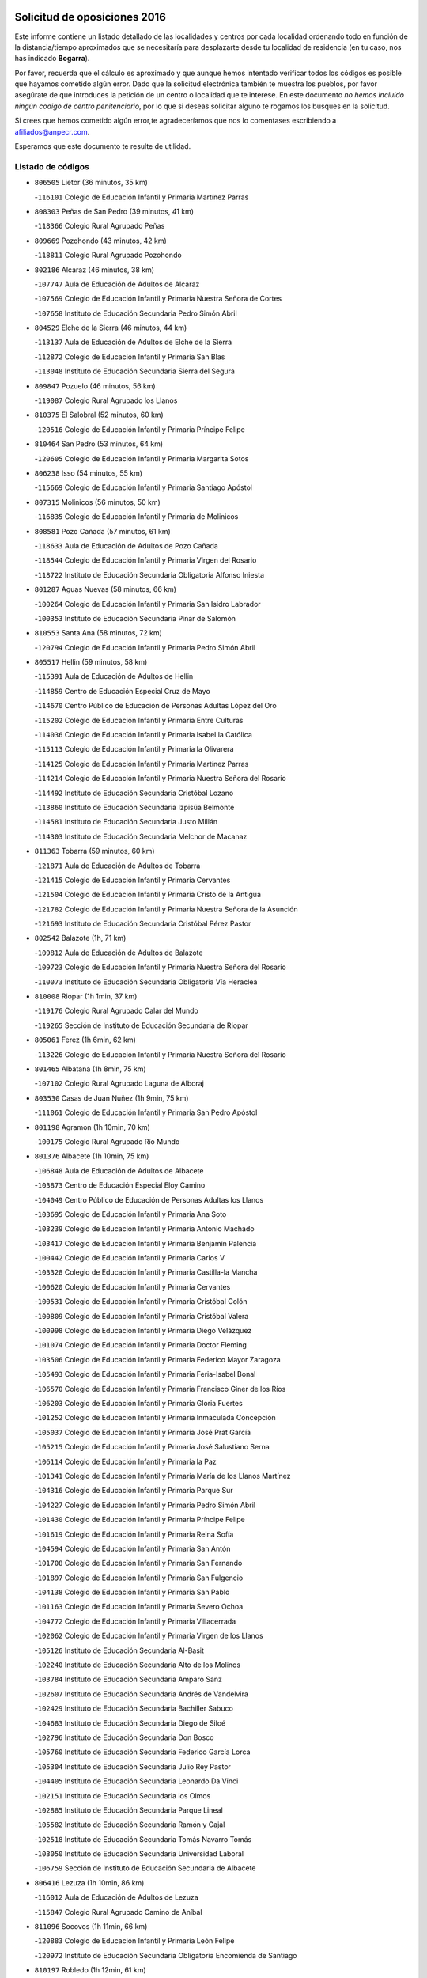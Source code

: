 

.. image:: logo.png
   :align: center

Solicitud de oposiciones 2016
======================================================

  
  
Este informe contiene un listado detallado de las localidades y centros por cada
localidad ordenando todo en función de la distancia/tiempo aproximados que se
necesitaría para desplazarte desde tu localidad de residencia (en tu caso,
nos has indicado **Bogarra**).

Por favor, recuerda que el cálculo es aproximado y que aunque hemos
intentado verificar todos los códigos es posible que hayamos cometido algún
error. Dado que la solicitud electrónica también te muestra los pueblos, por
favor asegúrate de que introduces la petición de un centro o localidad que
te interese. En este documento
*no hemos incluido ningún codigo de centro penitenciario*, por lo que si deseas
solicitar alguno te rogamos los busques en la solicitud.

Si crees que hemos cometido algún error,te agradeceríamos que nos lo comentases
escribiendo a afiliados@anpecr.com.

Esperamos que este documento te resulte de utilidad.



Listado de códigos
-------------------


- ``806505`` Lietor  (36 minutos, 35 km)

  -``116101`` Colegio de Educación Infantil y Primaria Martínez Parras
    

- ``808303`` Peñas de San Pedro  (39 minutos, 41 km)

  -``118366`` Colegio Rural Agrupado Peñas
    

- ``809669`` Pozohondo  (43 minutos, 42 km)

  -``118811`` Colegio Rural Agrupado Pozohondo
    

- ``802186`` Alcaraz  (46 minutos, 38 km)

  -``107747`` Aula de Educación de Adultos de Alcaraz
    

  -``107569`` Colegio de Educación Infantil y Primaria Nuestra Señora de Cortes
    

  -``107658`` Instituto de Educación Secundaria Pedro Simón Abril
    

- ``804529`` Elche de la Sierra  (46 minutos, 44 km)

  -``113137`` Aula de Educación de Adultos de Elche de la Sierra
    

  -``112872`` Colegio de Educación Infantil y Primaria San Blas
    

  -``113048`` Instituto de Educación Secundaria Sierra del Segura
    

- ``809847`` Pozuelo  (46 minutos, 56 km)

  -``119087`` Colegio Rural Agrupado los Llanos
    

- ``810375`` El Salobral  (52 minutos, 60 km)

  -``120516`` Colegio de Educación Infantil y Primaria Príncipe Felipe
    

- ``810464`` San Pedro  (53 minutos, 64 km)

  -``120605`` Colegio de Educación Infantil y Primaria Margarita Sotos
    

- ``806238`` Isso  (54 minutos, 55 km)

  -``115669`` Colegio de Educación Infantil y Primaria Santiago Apóstol
    

- ``807315`` Molinicos  (56 minutos, 50 km)

  -``116835`` Colegio de Educación Infantil y Primaria de Molinicos
    

- ``808581`` Pozo Cañada  (57 minutos, 61 km)

  -``118633`` Aula de Educación de Adultos de Pozo Cañada
    

  -``118544`` Colegio de Educación Infantil y Primaria Virgen del Rosario
    

  -``118722`` Instituto de Educación Secundaria Obligatoria Alfonso Iniesta
    

- ``801287`` Aguas Nuevas  (58 minutos, 66 km)

  -``100264`` Colegio de Educación Infantil y Primaria San Isidro Labrador
    

  -``100353`` Instituto de Educación Secundaria Pinar de Salomón
    

- ``810553`` Santa Ana  (58 minutos, 72 km)

  -``120794`` Colegio de Educación Infantil y Primaria Pedro Simón Abril
    

- ``805517`` Hellin  (59 minutos, 58 km)

  -``115391`` Aula de Educación de Adultos de Hellin
    

  -``114859`` Centro de Educación Especial Cruz de Mayo
    

  -``114670`` Centro Público de Educación de Personas Adultas López del Oro
    

  -``115202`` Colegio de Educación Infantil y Primaria Entre Culturas
    

  -``114036`` Colegio de Educación Infantil y Primaria Isabel la Católica
    

  -``115113`` Colegio de Educación Infantil y Primaria la Olivarera
    

  -``114125`` Colegio de Educación Infantil y Primaria Martínez Parras
    

  -``114214`` Colegio de Educación Infantil y Primaria Nuestra Señora del Rosario
    

  -``114492`` Instituto de Educación Secundaria Cristóbal Lozano
    

  -``113860`` Instituto de Educación Secundaria Izpisúa Belmonte
    

  -``114581`` Instituto de Educación Secundaria Justo Millán
    

  -``114303`` Instituto de Educación Secundaria Melchor de Macanaz
    

- ``811363`` Tobarra  (59 minutos, 60 km)

  -``121871`` Aula de Educación de Adultos de Tobarra
    

  -``121415`` Colegio de Educación Infantil y Primaria Cervantes
    

  -``121504`` Colegio de Educación Infantil y Primaria Cristo de la Antigua
    

  -``121782`` Colegio de Educación Infantil y Primaria Nuestra Señora de la Asunción
    

  -``121693`` Instituto de Educación Secundaria Cristóbal Pérez Pastor
    

- ``802542`` Balazote  (1h, 71 km)

  -``109812`` Aula de Educación de Adultos de Balazote
    

  -``109723`` Colegio de Educación Infantil y Primaria Nuestra Señora del Rosario
    

  -``110073`` Instituto de Educación Secundaria Obligatoria Vía Heraclea
    

- ``810008`` Riopar  (1h 1min, 37 km)

  -``119176`` Colegio Rural Agrupado Calar del Mundo
    

  -``119265`` Sección de Instituto de Educación Secundaria de Riopar
    

- ``805061`` Ferez  (1h 6min, 62 km)

  -``113226`` Colegio de Educación Infantil y Primaria Nuestra Señora del Rosario
    

- ``801465`` Albatana  (1h 8min, 75 km)

  -``107102`` Colegio Rural Agrupado Laguna de Alboraj
    

- ``803530`` Casas de Juan Nuñez  (1h 9min, 75 km)

  -``111061`` Colegio de Educación Infantil y Primaria San Pedro Apóstol
    

- ``801198`` Agramon  (1h 10min, 70 km)

  -``100175`` Colegio Rural Agrupado Río Mundo
    

- ``801376`` Albacete  (1h 10min, 75 km)

  -``106848`` Aula de Educación de Adultos de Albacete
    

  -``103873`` Centro de Educación Especial Eloy Camino
    

  -``104049`` Centro Público de Educación de Personas Adultas los Llanos
    

  -``103695`` Colegio de Educación Infantil y Primaria Ana Soto
    

  -``103239`` Colegio de Educación Infantil y Primaria Antonio Machado
    

  -``103417`` Colegio de Educación Infantil y Primaria Benjamín Palencia
    

  -``100442`` Colegio de Educación Infantil y Primaria Carlos V
    

  -``103328`` Colegio de Educación Infantil y Primaria Castilla-la Mancha
    

  -``100620`` Colegio de Educación Infantil y Primaria Cervantes
    

  -``100531`` Colegio de Educación Infantil y Primaria Cristóbal Colón
    

  -``100809`` Colegio de Educación Infantil y Primaria Cristóbal Valera
    

  -``100998`` Colegio de Educación Infantil y Primaria Diego Velázquez
    

  -``101074`` Colegio de Educación Infantil y Primaria Doctor Fleming
    

  -``103506`` Colegio de Educación Infantil y Primaria Federico Mayor Zaragoza
    

  -``105493`` Colegio de Educación Infantil y Primaria Feria-Isabel Bonal
    

  -``106570`` Colegio de Educación Infantil y Primaria Francisco Giner de los Ríos
    

  -``106203`` Colegio de Educación Infantil y Primaria Gloria Fuertes
    

  -``101252`` Colegio de Educación Infantil y Primaria Inmaculada Concepción
    

  -``105037`` Colegio de Educación Infantil y Primaria José Prat García
    

  -``105215`` Colegio de Educación Infantil y Primaria José Salustiano Serna
    

  -``106114`` Colegio de Educación Infantil y Primaria la Paz
    

  -``101341`` Colegio de Educación Infantil y Primaria María de los Llanos Martínez
    

  -``104316`` Colegio de Educación Infantil y Primaria Parque Sur
    

  -``104227`` Colegio de Educación Infantil y Primaria Pedro Simón Abril
    

  -``101430`` Colegio de Educación Infantil y Primaria Príncipe Felipe
    

  -``101619`` Colegio de Educación Infantil y Primaria Reina Sofía
    

  -``104594`` Colegio de Educación Infantil y Primaria San Antón
    

  -``101708`` Colegio de Educación Infantil y Primaria San Fernando
    

  -``101897`` Colegio de Educación Infantil y Primaria San Fulgencio
    

  -``104138`` Colegio de Educación Infantil y Primaria San Pablo
    

  -``101163`` Colegio de Educación Infantil y Primaria Severo Ochoa
    

  -``104772`` Colegio de Educación Infantil y Primaria Villacerrada
    

  -``102062`` Colegio de Educación Infantil y Primaria Virgen de los Llanos
    

  -``105126`` Instituto de Educación Secundaria Al-Basit
    

  -``102240`` Instituto de Educación Secundaria Alto de los Molinos
    

  -``103784`` Instituto de Educación Secundaria Amparo Sanz
    

  -``102607`` Instituto de Educación Secundaria Andrés de Vandelvira
    

  -``102429`` Instituto de Educación Secundaria Bachiller Sabuco
    

  -``104683`` Instituto de Educación Secundaria Diego de Siloé
    

  -``102796`` Instituto de Educación Secundaria Don Bosco
    

  -``105760`` Instituto de Educación Secundaria Federico García Lorca
    

  -``105304`` Instituto de Educación Secundaria Julio Rey Pastor
    

  -``104405`` Instituto de Educación Secundaria Leonardo Da Vinci
    

  -``102151`` Instituto de Educación Secundaria los Olmos
    

  -``102885`` Instituto de Educación Secundaria Parque Lineal
    

  -``105582`` Instituto de Educación Secundaria Ramón y Cajal
    

  -``102518`` Instituto de Educación Secundaria Tomás Navarro Tomás
    

  -``103050`` Instituto de Educación Secundaria Universidad Laboral
    

  -``106759`` Sección de Instituto de Educación Secundaria de Albacete
    

- ``806416`` Lezuza  (1h 10min, 86 km)

  -``116012`` Aula de Educación de Adultos de Lezuza
    

  -``115847`` Colegio Rural Agrupado Camino de Aníbal
    

- ``811096`` Socovos  (1h 11min, 66 km)

  -``120883`` Colegio de Educación Infantil y Primaria León Felipe
    

  -``120972`` Instituto de Educación Secundaria Obligatoria Encomienda de Santiago
    

- ``810197`` Robledo  (1h 12min, 61 km)

  -``119354`` Colegio Rural Agrupado Sierra de Alcaraz
    

- ``803085`` Barrax  (1h 13min, 90 km)

  -``110251`` Aula de Educación de Adultos de Barrax
    

  -``110162`` Colegio de Educación Infantil y Primaria Benjamín Palencia
    

- ``804340`` Chinchilla de Monte-Aragon  (1h 14min, 77 km)

  -``112783`` Aula de Educación de Adultos de Chinchilla de Monte-Aragon
    

  -``112505`` Colegio de Educación Infantil y Primaria Alcalde Galindo
    

  -``112694`` Instituto de Educación Secundaria Obligatoria Cinxella
    

- ``808125`` Ontur  (1h 14min, 84 km)

  -``117823`` Colegio de Educación Infantil y Primaria San José de Calasanz
    

- ``806327`` Letur  (1h 15min, 72 km)

  -``115758`` Colegio de Educación Infantil y Primaria Nuestra Señora de la Asunción
    

- ``813250`` Albaladejo  (1h 15min, 73 km)

  -``136720`` Colegio Rural Agrupado Orden de Santiago
    

- ``805428`` La Gineta  (1h 17min, 98 km)

  -``113771`` Colegio de Educación Infantil y Primaria Mariano Munera
    

- ``811274`` Tazona  (1h 18min, 74 km)

  -``121326`` Colegio de Educación Infantil y Primaria Ramón y Cajal
    

- ``807593`` Munera  (1h 20min, 103 km)

  -``117378`` Aula de Educación de Adultos de Munera
    

  -``117289`` Colegio de Educación Infantil y Primaria Cervantes
    

  -``117467`` Instituto de Educación Secundaria Obligatoria Bodas de Camacho
    

- ``805150`` Fuente-Alamo  (1h 21min, 96 km)

  -``113593`` Aula de Educación de Adultos de Fuente-Alamo
    

  -``113315`` Colegio de Educación Infantil y Primaria Don Quijote y Sancho
    

  -``113404`` Instituto de Educación Secundaria Miguel de Cervantes
    

- ``812351`` Yeste  (1h 21min, 78 km)

  -``124390`` Aula de Educación de Adultos de Yeste
    

  -``124579`` Colegio Rural Agrupado de Yeste
    

  -``124201`` Instituto de Educación Secundaria Beneche
    

- ``808492`` Petrola  (1h 23min, 98 km)

  -``118455`` Colegio Rural Agrupado Laguna de Pétrola
    

- ``811452`` Valdeganga  (1h 23min, 100 km)

  -``122047`` Colegio Rural Agrupado Nuestra Señora del Rosario
    

- ``812173`` Villapalacios  (1h 23min, 75 km)

  -``122592`` Colegio Rural Agrupado los Olivos
    

- ``829910`` Villanueva de la Fuente  (1h 23min, 78 km)

  -``197118`` Colegio de Educación Infantil y Primaria Inmaculada Concepción
    

  -``197207`` Instituto de Educación Secundaria Obligatoria Mentesa Oretana
    

- ``807137`` Mahora  (1h 25min, 106 km)

  -``116657`` Colegio de Educación Infantil y Primaria Nuestra Señora de Gracia
    

- ``830082`` Villanueva de los Infantes  (1h 26min, 90 km)

  -``198651`` Centro Público de Educación de Personas Adultas Miguel de Cervantes
    

  -``197396`` Colegio de Educación Infantil y Primaria Arqueólogo García Bellido
    

  -``198473`` Instituto de Educación Secundaria Francisco de Quevedo
    

  -``198562`` Instituto de Educación Secundaria Ramón Giraldo
    

- ``803352`` El Bonillo  (1h 27min, 114 km)

  -``110896`` Aula de Educación de Adultos de Bonillo (El)
    

  -``110618`` Colegio de Educación Infantil y Primaria Antón Díaz
    

  -``110707`` Instituto de Educación Secundaria las Sabinas
    

- ``806149`` Higueruela  (1h 28min, 106 km)

  -``115480`` Colegio Rural Agrupado los Molinos
    

- ``803263`` Bonete  (1h 29min, 111 km)

  -``110529`` Colegio de Educación Infantil y Primaria Pablo Picasso
    

- ``807048`` Madrigueras  (1h 29min, 109 km)

  -``116568`` Aula de Educación de Adultos de Madrigueras
    

  -``116290`` Colegio de Educación Infantil y Primaria Constitución Española
    

  -``116479`` Instituto de Educación Secundaria Río Júcar
    

- ``810286`` La Roda  (1h 29min, 111 km)

  -``120338`` Aula de Educación de Adultos de Roda (La)
    

  -``119443`` Colegio de Educación Infantil y Primaria José Antonio
    

  -``119532`` Colegio de Educación Infantil y Primaria Juan Ramón Ramírez
    

  -``120249`` Colegio de Educación Infantil y Primaria Miguel Hernández
    

  -``120060`` Colegio de Educación Infantil y Primaria Tomás Navarro Tomás
    

  -``119621`` Instituto de Educación Secundaria Doctor Alarcón Santón
    

  -``119710`` Instituto de Educación Secundaria Maestro Juan Rubio
    

- ``811185`` Tarazona de la Mancha  (1h 30min, 118 km)

  -``121237`` Aula de Educación de Adultos de Tarazona de la Mancha
    

  -``121059`` Colegio de Educación Infantil y Primaria Eduardo Sanchiz
    

  -``121148`` Instituto de Educación Secundaria José Isbert
    

- ``807404`` Montealegre del Castillo  (1h 31min, 110 km)

  -``117000`` Colegio de Educación Infantil y Primaria Virgen de Consolación
    

- ``814249`` Alcubillas  (1h 32min, 102 km)

  -``140957`` Colegio de Educación Infantil y Primaria Nuestra Señora del Rosario
    

- ``804251`` Cenizate  (1h 33min, 119 km)

  -``112416`` Aula de Educación de Adultos de Cenizate
    

  -``112327`` Colegio Rural Agrupado Pinares de la Manchuela
    

- ``808214`` Ossa de Montiel  (1h 34min, 128 km)

  -``118277`` Aula de Educación de Adultos de Ossa de Montiel
    

  -``118099`` Colegio de Educación Infantil y Primaria Enriqueta Sánchez
    

  -``118188`` Instituto de Educación Secundaria Obligatoria Belerma
    

- ``805339`` Fuentealbilla  (1h 35min, 122 km)

  -``113682`` Colegio de Educación Infantil y Primaria Cristo del Valle
    

- ``829643`` Villahermosa  (1h 36min, 96 km)

  -``196219`` Colegio de Educación Infantil y Primaria San Agustín
    

- ``807226`` Minaya  (1h 37min, 125 km)

  -``116746`` Colegio de Educación Infantil y Primaria Diego Ciller Montoya
    

- ``811541`` Villalgordo del Júcar  (1h 37min, 130 km)

  -``122136`` Colegio de Educación Infantil y Primaria San Roque
    

- ``837109`` Quintanar del Rey  (1h 37min, 127 km)

  -``225820`` Aula de Educación de Adultos de Quintanar del Rey
    

  -``226096`` Colegio de Educación Infantil y Primaria Paula Soler Sanchiz
    

  -``225642`` Colegio de Educación Infantil y Primaria Valdemembra
    

  -``225731`` Instituto de Educación Secundaria Fernando de los Ríos
    

- ``840258`` Villagarcia del Llano  (1h 38min, 128 km)

  -``230044`` Colegio de Educación Infantil y Primaria Virrey Núñez de Haro
    

- ``833057`` Casas de Fernando Alonso  (1h 39min, 141 km)

  -``216287`` Colegio Rural Agrupado Tomás y Valiente
    

- ``834590`` Ledaña  (1h 39min, 124 km)

  -``222678`` Colegio de Educación Infantil y Primaria San Roque
    

- ``837565`` Sisante  (1h 39min, 142 km)

  -``226630`` Colegio de Educación Infantil y Primaria Fernández Turégano
    

  -``226819`` Instituto de Educación Secundaria Obligatoria Camino Romano
    

- ``802275`` Almansa  (1h 41min, 140 km)

  -``108468`` Centro Público de Educación de Personas Adultas Castillo de Almansa
    

  -``108646`` Colegio de Educación Infantil y Primaria Claudio Sánchez Albornoz
    

  -``107836`` Colegio de Educación Infantil y Primaria Duque de Alba
    

  -``109189`` Colegio de Educación Infantil y Primaria José Lloret Talens
    

  -``109278`` Colegio de Educación Infantil y Primaria Miguel Pinilla
    

  -``108190`` Colegio de Educación Infantil y Primaria Nuestra Señora de Belén
    

  -``108001`` Colegio de Educación Infantil y Primaria Príncipe de Asturias
    

  -``108557`` Instituto de Educación Secundaria Escultor José Luis Sánchez
    

  -``109367`` Instituto de Educación Secundaria Herminio Almendros
    

  -``108379`` Instituto de Educación Secundaria José Conde García
    

- ``802364`` Alpera  (1h 41min, 138 km)

  -``109634`` Aula de Educación de Adultos de Alpera
    

  -``109456`` Colegio de Educación Infantil y Primaria Vera Cruz
    

  -``109545`` Instituto de Educación Secundaria Obligatoria Pascual Serrano
    

- ``822349`` Montiel  (1h 41min, 95 km)

  -``161385`` Colegio de Educación Infantil y Primaria Gutiérrez de la Vega
    

- ``826301`` Terrinches  (1h 41min, 95 km)

  -``185322`` Colegio de Educación Infantil y Primaria Miguel de Cervantes
    

- ``825224`` Ruidera  (1h 42min, 141 km)

  -``180004`` Colegio de Educación Infantil y Primaria Juan Aguilar Molina
    

- ``832514`` Casas de Benitez  (1h 42min, 142 km)

  -``216198`` Colegio Rural Agrupado Molinos del Júcar
    

- ``812262`` Villarrobledo  (1h 43min, 132 km)

  -``123580`` Centro Público de Educación de Personas Adultas Alonso Quijano
    

  -``124112`` Colegio de Educación Infantil y Primaria Barranco Cafetero
    

  -``123769`` Colegio de Educación Infantil y Primaria Diego Requena
    

  -``122681`` Colegio de Educación Infantil y Primaria Don Francisco Giner de los Ríos
    

  -``122770`` Colegio de Educación Infantil y Primaria Graciano Atienza
    

  -``123035`` Colegio de Educación Infantil y Primaria Jiménez de Córdoba
    

  -``123302`` Colegio de Educación Infantil y Primaria Virgen de la Caridad
    

  -``123124`` Colegio de Educación Infantil y Primaria Virrey Morcillo
    

  -``124023`` Instituto de Educación Secundaria Cencibel
    

  -``123491`` Instituto de Educación Secundaria Octavio Cuartero
    

  -``123213`` Instituto de Educación Secundaria Virrey Morcillo
    

- ``801009`` Abengibre  (1h 44min, 128 km)

  -``100086`` Aula de Educación de Adultos de Abengibre
    

- ``804073`` Casas-Ibañez  (1h 44min, 136 km)

  -``111428`` Centro Público de Educación de Personas Adultas la Manchuela
    

  -``111150`` Colegio de Educación Infantil y Primaria San Agustín
    

  -``111339`` Instituto de Educación Secundaria Bonifacio Sotos
    

- ``812084`` Villamalea  (1h 44min, 129 km)

  -``122314`` Aula de Educación de Adultos de Villamalea
    

  -``122225`` Colegio de Educación Infantil y Primaria Ildefonso Navarro
    

  -``122403`` Instituto de Educación Secundaria Obligatoria Río Cabriel
    

- ``814427`` Alhambra  (1h 44min, 105 km)

  -``141122`` Colegio de Educación Infantil y Primaria Nuestra Señora de Fátima
    

- ``841157`` Villanueva de la Jara  (1h 44min, 139 km)

  -``230778`` Colegio de Educación Infantil y Primaria Hermenegildo Moreno
    

  -``230867`` Instituto de Educación Secundaria Obligatoria de Villanueva de la Jara
    

- ``833146`` Casasimarro  (1h 45min, 140 km)

  -``216465`` Aula de Educación de Adultos de Casasimarro
    

  -``216376`` Colegio de Educación Infantil y Primaria Luis de Mateo
    

  -``216554`` Instituto de Educación Secundaria Obligatoria Publio López Mondejar
    

- ``801554`` Alborea  (1h 46min, 144 km)

  -``107291`` Colegio Rural Agrupado la Manchuela
    

- ``834312`` Iniesta  (1h 46min, 133 km)

  -``222211`` Aula de Educación de Adultos de Iniesta
    

  -``222122`` Colegio de Educación Infantil y Primaria María Jover
    

  -``222033`` Instituto de Educación Secundaria Cañada de la Encina
    

- ``837387`` San Clemente  (1h 47min, 154 km)

  -``226452`` Centro Público de Educación de Personas Adultas Campos del Záncara
    

  -``226274`` Colegio de Educación Infantil y Primaria Rafael López de Haro
    

  -``226363`` Instituto de Educación Secundaria Diego Torrente Pérez
    

- ``802097`` Alcala del Jucar  (1h 50min, 135 km)

  -``107380`` Colegio Rural Agrupado Ribera del Júcar
    

- ``803441`` Carcelen  (1h 50min, 131 km)

  -``110985`` Colegio Rural Agrupado los Almendros
    

- ``824325`` Puebla del Principe  (1h 50min, 105 km)

  -``170295`` Colegio de Educación Infantil y Primaria Miguel González Calero
    

- ``828655`` Valdepeñas  (1h 50min, 125 km)

  -``195131`` Centro de Educación Especial María Luisa Navarro Margati
    

  -``194232`` Centro Público de Educación de Personas Adultas Francisco de Quevedo
    

  -``192256`` Colegio de Educación Infantil y Primaria Jesús Baeza
    

  -``193066`` Colegio de Educación Infantil y Primaria Jesús Castillo
    

  -``192345`` Colegio de Educación Infantil y Primaria Lorenzo Medina
    

  -``193155`` Colegio de Educación Infantil y Primaria Lucero
    

  -``193244`` Colegio de Educación Infantil y Primaria Luis Palacios
    

  -``194143`` Colegio de Educación Infantil y Primaria Maestro Juan Alcaide
    

  -``193333`` Instituto de Educación Secundaria Bernardo de Balbuena
    

  -``194321`` Instituto de Educación Secundaria Francisco Nieva
    

  -``194054`` Instituto de Educación Secundaria Gregorio Prieto
    

- ``836577`` El Provencio  (1h 50min, 161 km)

  -``225553`` Aula de Educación de Adultos de Provencio (El)
    

  -``225375`` Colegio de Educación Infantil y Primaria Infanta Cristina
    

  -``225464`` Instituto de Educación Secundaria Obligatoria Tomás de la Fuente Jurado
    

- ``834045`` Honrubia  (1h 51min, 166 km)

  -``221134`` Colegio Rural Agrupado los Girasoles
    

- ``826490`` Tomelloso  (1h 53min, 130 km)

  -``188753`` Centro de Educación Especial Ponce de León
    

  -``189652`` Centro Público de Educación de Personas Adultas Simienza
    

  -``189563`` Colegio de Educación Infantil y Primaria Almirante Topete
    

  -``186221`` Colegio de Educación Infantil y Primaria Carmelo Cortés
    

  -``186310`` Colegio de Educación Infantil y Primaria Doña Crisanta
    

  -``188575`` Colegio de Educación Infantil y Primaria Embajadores
    

  -``190369`` Colegio de Educación Infantil y Primaria Felix Grande
    

  -``187031`` Colegio de Educación Infantil y Primaria José Antonio
    

  -``186132`` Colegio de Educación Infantil y Primaria José María del Moral
    

  -``186043`` Colegio de Educación Infantil y Primaria Miguel de Cervantes
    

  -``188842`` Colegio de Educación Infantil y Primaria San Antonio
    

  -``188664`` Colegio de Educación Infantil y Primaria San Isidro
    

  -``188486`` Colegio de Educación Infantil y Primaria San José de Calasanz
    

  -``190091`` Colegio de Educación Infantil y Primaria Virgen de las Viñas
    

  -``189830`` Instituto de Educación Secundaria Airén
    

  -``190180`` Instituto de Educación Secundaria Alto Guadiana
    

  -``187120`` Instituto de Educación Secundaria Eladio Cabañero
    

  -``187309`` Instituto de Educación Secundaria Francisco García Pavón
    

- ``817213`` Carrizosa  (1h 54min, 113 km)

  -``147161`` Colegio de Educación Infantil y Primaria Virgen del Salido
    

- ``833413`` Graja de Iniesta  (1h 55min, 143 km)

  -``220969`` Colegio Rural Agrupado Camino Real de Levante
    

- ``804162`` Caudete  (1h 56min, 142 km)

  -``112149`` Aula de Educación de Adultos de Caudete
    

  -``111517`` Colegio de Educación Infantil y Primaria Alcázar y Serrano
    

  -``111795`` Colegio de Educación Infantil y Primaria el Paseo
    

  -``111884`` Colegio de Educación Infantil y Primaria Gloria Fuertes
    

  -``111606`` Instituto de Educación Secundaria Pintor Rafael Requena
    

- ``826123`` Socuellamos  (1h 56min, 153 km)

  -``183168`` Aula de Educación de Adultos de Socuellamos
    

  -``183079`` Colegio de Educación Infantil y Primaria Carmen Arias
    

  -``182269`` Colegio de Educación Infantil y Primaria el Coso
    

  -``182080`` Colegio de Educación Infantil y Primaria Gerardo Martínez
    

  -``182358`` Instituto de Educación Secundaria Fernando de Mena
    

- ``835589`` Motilla del Palancar  (1h 56min, 154 km)

  -``224387`` Centro Público de Educación de Personas Adultas Cervantes
    

  -``224109`` Colegio de Educación Infantil y Primaria San Gil Abad
    

  -``224298`` Instituto de Educación Secundaria Jorge Manrique
    

- ``829732`` Villamanrique  (1h 57min, 113 km)

  -``196308`` Colegio de Educación Infantil y Primaria Nuestra Señora de Gracia
    

- ``840525`` Villalpardo  (1h 57min, 151 km)

  -``230222`` Colegio Rural Agrupado Manchuela
    

- ``821539`` Manzanares  (1h 58min, 138 km)

  -``157426`` Centro Público de Educación de Personas Adultas San Blas
    

  -``156894`` Colegio de Educación Infantil y Primaria Altagracia
    

  -``156705`` Colegio de Educación Infantil y Primaria Divina Pastora
    

  -``157515`` Colegio de Educación Infantil y Primaria Enrique Tierno Galván
    

  -``157337`` Colegio de Educación Infantil y Primaria la Candelaria
    

  -``157248`` Instituto de Educación Secundaria Azuer
    

  -``157159`` Instituto de Educación Secundaria Pedro Álvarez Sotomayor
    

- ``830538`` La Alberca de Zancara  (1h 58min, 172 km)

  -``214578`` Colegio Rural Agrupado Jorge Manrique
    

- ``836110`` El Pedernoso  (1h 59min, 179 km)

  -``224654`` Colegio de Educación Infantil y Primaria Juan Gualberto Avilés
    

- ``815415`` Argamasilla de Alba  (2h, 141 km)

  -``143743`` Aula de Educación de Adultos de Argamasilla de Alba
    

  -``143654`` Colegio de Educación Infantil y Primaria Azorín
    

  -``143476`` Colegio de Educación Infantil y Primaria Divino Maestro
    

  -``143565`` Colegio de Educación Infantil y Primaria Nuestra Señora de Peñarroya
    

  -``143832`` Instituto de Educación Secundaria Vicente Cano
    

- ``819656`` Cozar  (2h, 122 km)

  -``153374`` Colegio de Educación Infantil y Primaria Santísimo Cristo de la Veracruz
    

- ``836399`` Las Pedroñeras  (2h, 174 km)

  -``225008`` Aula de Educación de Adultos de Pedroñeras (Las)
    

  -``224743`` Colegio de Educación Infantil y Primaria Adolfo Martínez Chicano
    

  -``224832`` Instituto de Educación Secundaria Fray Luis de León
    

- ``823515`` Pozo de la Serna  (2h 1min, 129 km)

  -``167146`` Colegio de Educación Infantil y Primaria Sagrado Corazón
    

- ``835122`` Minglanilla  (2h 1min, 150 km)

  -``223110`` Colegio de Educación Infantil y Primaria Princesa Sofía
    

  -``223399`` Instituto de Educación Secundaria Obligatoria Puerta de Castilla
    

- ``827200`` Torre de Juan Abad  (2h 3min, 119 km)

  -``191357`` Colegio de Educación Infantil y Primaria Francisco de Quevedo
    

- ``831526`` Campillo de Altobuey  (2h 4min, 165 km)

  -``215299`` Colegio Rural Agrupado los Pinares
    

- ``835033`` Las Mesas  (2h 4min, 155 km)

  -``222856`` Aula de Educación de Adultos de Mesas (Las)
    

  -``222767`` Colegio de Educación Infantil y Primaria Hermanos Amorós Fernández
    

  -``223021`` Instituto de Educación Secundaria Obligatoria de Mesas (Las)
    

- ``818023`` Cinco Casas  (2h 5min, 179 km)

  -``147617`` Colegio Rural Agrupado Alciares
    

- ``831348`` Belmonte  (2h 6min, 194 km)

  -``214756`` Colegio de Educación Infantil y Primaria Fray Luis de León
    

  -``214845`` Instituto de Educación Secundaria San Juan del Castillo
    

- ``808036`` Nerpio  (2h 7min, 117 km)

  -``117734`` Aula de Educación de Adultos de Nerpio
    

  -``117556`` Colegio Rural Agrupado Río Taibilla
    

  -``117645`` Sección de Instituto de Educación Secundaria de Nerpio
    

- ``815237`` Almuradiel  (2h 7min, 156 km)

  -``143298`` Colegio de Educación Infantil y Primaria Santiago Apóstol
    

- ``825402`` San Carlos del Valle  (2h 7min, 137 km)

  -``180282`` Colegio de Educación Infantil y Primaria San Juan Bosco
    

- ``822527`` Pedro Muñoz  (2h 9min, 183 km)

  -``164082`` Aula de Educación de Adultos de Pedro Muñoz
    

  -``164171`` Colegio de Educación Infantil y Primaria Hospitalillo
    

  -``163272`` Colegio de Educación Infantil y Primaria Maestro Juan de Ávila
    

  -``163094`` Colegio de Educación Infantil y Primaria María Luisa Cañas
    

  -``163183`` Colegio de Educación Infantil y Primaria Nuestra Señora de los Ángeles
    

  -``163361`` Instituto de Educación Secundaria Isabel Martínez Buendía
    

- ``835300`` Mota del Cuervo  (2h 9min, 190 km)

  -``223666`` Aula de Educación de Adultos de Mota del Cuervo
    

  -``223844`` Colegio de Educación Infantil y Primaria Santa Rita
    

  -``223577`` Colegio de Educación Infantil y Primaria Virgen de Manjavacas
    

  -``223755`` Instituto de Educación Secundaria Julián Zarco
    

- ``841335`` Villares del Saz  (2h 9min, 200 km)

  -``231121`` Colegio Rural Agrupado el Quijote
    

  -``231032`` Instituto de Educación Secundaria los Sauces
    

- ``826212`` La Solana  (2h 10min, 141 km)

  -``184245`` Colegio de Educación Infantil y Primaria el Humilladero
    

  -``184067`` Colegio de Educación Infantil y Primaria el Santo
    

  -``185233`` Colegio de Educación Infantil y Primaria Federico Romero
    

  -``184334`` Colegio de Educación Infantil y Primaria Javier Paulino Pérez
    

  -``185055`` Colegio de Educación Infantil y Primaria la Moheda
    

  -``183346`` Colegio de Educación Infantil y Primaria Romero Peña
    

  -``183257`` Colegio de Educación Infantil y Primaria Sagrado Corazón
    

  -``185144`` Instituto de Educación Secundaria Clara Campoamor
    

  -``184156`` Instituto de Educación Secundaria Modesto Navarro
    

- ``840169`` Villaescusa de Haro  (2h 10min, 193 km)

  -``227807`` Colegio Rural Agrupado Alonso Quijano
    

- ``813439`` Alcazar de San Juan  (2h 11min, 161 km)

  -``137808`` Centro Público de Educación de Personas Adultas Enrique Tierno Galván
    

  -``137719`` Colegio de Educación Infantil y Primaria Alces
    

  -``137085`` Colegio de Educación Infantil y Primaria el Santo
    

  -``140223`` Colegio de Educación Infantil y Primaria Gloria Fuertes
    

  -``140401`` Colegio de Educación Infantil y Primaria Jardín de Arena
    

  -``137263`` Colegio de Educación Infantil y Primaria Jesús Ruiz de la Fuente
    

  -``137174`` Colegio de Educación Infantil y Primaria Juan de Austria
    

  -``139973`` Colegio de Educación Infantil y Primaria Pablo Ruiz Picasso
    

  -``137352`` Colegio de Educación Infantil y Primaria Santa Clara
    

  -``137530`` Instituto de Educación Secundaria Juan Bosco
    

  -``140045`` Instituto de Educación Secundaria María Zambrano
    

  -``137441`` Instituto de Educación Secundaria Miguel de Cervantes Saavedra
    

- ``817035`` Campo de Criptana  (2h 12min, 191 km)

  -``146807`` Aula de Educación de Adultos de Campo de Criptana
    

  -``146629`` Colegio de Educación Infantil y Primaria Domingo Miras
    

  -``146351`` Colegio de Educación Infantil y Primaria Sagrado Corazón
    

  -``146262`` Colegio de Educación Infantil y Primaria Virgen de Criptana
    

  -``146173`` Colegio de Educación Infantil y Primaria Virgen de la Paz
    

  -``146440`` Instituto de Educación Secundaria Isabel Perillán y Quirós
    

- ``837476`` San Lorenzo de la Parrilla  (2h 12min, 199 km)

  -``226541`` Colegio Rural Agrupado Gloria Fuertes
    

- ``815326`` Arenas de San Juan  (2h 14min, 170 km)

  -``143387`` Colegio Rural Agrupado de Arenas de San Juan
    

- ``821172`` Llanos del Caudillo  (2h 14min, 203 km)

  -``156071`` Colegio de Educación Infantil y Primaria el Oasis
    

- ``905147`` El Toboso  (2h 14min, 206 km)

  -``313843`` Colegio de Educación Infantil y Primaria Miguel de Cervantes
    

- ``820362`` Herencia  (2h 16min, 201 km)

  -``155350`` Aula de Educación de Adultos de Herencia
    

  -``155172`` Colegio de Educación Infantil y Primaria Carrasco Alcalde
    

  -``155261`` Instituto de Educación Secundaria Hermógenes Rodríguez
    

- ``822071`` Membrilla  (2h 16min, 196 km)

  -``157882`` Aula de Educación de Adultos de Membrilla
    

  -``157793`` Colegio de Educación Infantil y Primaria San José de Calasanz
    

  -``157604`` Colegio de Educación Infantil y Primaria Virgen del Espino
    

  -``159958`` Instituto de Educación Secundaria Marmaria
    

- ``839908`` Valverde de Jucar  (2h 16min, 205 km)

  -``227718`` Colegio Rural Agrupado Ribera del Júcar
    

- ``907301`` Villafranca de los Caballeros  (2h 16min, 205 km)

  -``321587`` Colegio de Educación Infantil y Primaria Miguel de Cervantes
    

  -``321676`` Instituto de Educación Secundaria Obligatoria la Falcata
    

- ``817491`` Castellar de Santiago  (2h 18min, 140 km)

  -``147439`` Colegio de Educación Infantil y Primaria San Juan de Ávila
    

- ``901184`` Quintanar de la Orden  (2h 18min, 210 km)

  -``306375`` Centro Público de Educación de Personas Adultas Luis Vives
    

  -``306464`` Colegio de Educación Infantil y Primaria Antonio Machado
    

  -``306008`` Colegio de Educación Infantil y Primaria Cristóbal Colón
    

  -``306286`` Instituto de Educación Secundaria Alonso Quijano
    

  -``306197`` Instituto de Educación Secundaria Infante Don Fadrique
    

- ``818201`` Consolacion  (2h 19min, 207 km)

  -``153007`` Colegio de Educación Infantil y Primaria Virgen de Consolación
    

- ``830260`` Villarta de San Juan  (2h 19min, 197 km)

  -``199828`` Colegio de Educación Infantil y Primaria Nuestra Señora de la Paz
    

- ``833502`` Los Hinojosos  (2h 19min, 203 km)

  -``221045`` Colegio Rural Agrupado Airén
    

- ``879967`` Miguel Esteban  (2h 19min, 212 km)

  -``299725`` Colegio de Educación Infantil y Primaria Cervantes
    

  -``299814`` Instituto de Educación Secundaria Obligatoria Juan Patiño Torres
    

- ``856006`` Camuñas  (2h 21min, 213 km)

  -``277308`` Colegio de Educación Infantil y Primaria Cardenal Cisneros
    

- ``815059`` Almagro  (2h 22min, 164 km)

  -``142577`` Aula de Educación de Adultos de Almagro
    

  -``142021`` Colegio de Educación Infantil y Primaria Diego de Almagro
    

  -``141856`` Colegio de Educación Infantil y Primaria Miguel de Cervantes Saavedra
    

  -``142488`` Colegio de Educación Infantil y Primaria Paseo Viejo de la Florida
    

  -``142110`` Instituto de Educación Secundaria Antonio Calvín
    

  -``142399`` Instituto de Educación Secundaria Clavero Fernández de Córdoba
    

- ``836021`` Palomares del Campo  (2h 23min, 225 km)

  -``224565`` Colegio Rural Agrupado San José de Calasanz
    

- ``837298`` Saelices  (2h 23min, 229 km)

  -``226185`` Colegio Rural Agrupado Segóbriga
    

- ``839819`` Valera de Abajo  (2h 23min, 214 km)

  -``227440`` Colegio de Educación Infantil y Primaria Virgen del Rosario
    

  -``227629`` Instituto de Educación Secundaria Duque de Alarcón
    

- ``900196`` La Puebla de Almoradiel  (2h 23min, 218 km)

  -``305109`` Aula de Educación de Adultos de Puebla de Almoradiel (La)
    

  -``304755`` Colegio de Educación Infantil y Primaria Ramón y Cajal
    

  -``304844`` Instituto de Educación Secundaria Aldonza Lorenzo
    

- ``819745`` Daimiel  (2h 24min, 213 km)

  -``154273`` Centro Público de Educación de Personas Adultas Miguel de Cervantes
    

  -``154362`` Colegio de Educación Infantil y Primaria Albuera
    

  -``154184`` Colegio de Educación Infantil y Primaria Calatrava
    

  -``153552`` Colegio de Educación Infantil y Primaria Infante Don Felipe
    

  -``153641`` Colegio de Educación Infantil y Primaria la Espinosa
    

  -``153463`` Colegio de Educación Infantil y Primaria San Isidro
    

  -``154095`` Instituto de Educación Secundaria Juan D&#39;Opazo
    

  -``153730`` Instituto de Educación Secundaria Ojos del Guadiana
    

- ``826034`` Santa Cruz de Mudela  (2h 24min, 162 km)

  -``181270`` Aula de Educación de Adultos de Santa Cruz de Mudela
    

  -``181092`` Colegio de Educación Infantil y Primaria Cervantes
    

  -``181181`` Instituto de Educación Secundaria Máximo Laguna
    

- ``827489`` Torrenueva  (2h 24min, 159 km)

  -``192078`` Colegio de Educación Infantil y Primaria Santiago el Mayor
    

- ``814338`` Aldea del Rey  (2h 25min, 174 km)

  -``141033`` Colegio de Educación Infantil y Primaria Maestro Navas
    

- ``818112`` Ciudad Real  (2h 25min, 192 km)

  -``150677`` Centro de Educación Especial Puerta de Santa María
    

  -``151665`` Centro Público de Educación de Personas Adultas Antonio Gala
    

  -``147706`` Colegio de Educación Infantil y Primaria Alcalde José Cruz Prado
    

  -``152742`` Colegio de Educación Infantil y Primaria Alcalde José Maestro
    

  -``150032`` Colegio de Educación Infantil y Primaria Ángel Andrade
    

  -``151020`` Colegio de Educación Infantil y Primaria Carlos Eraña
    

  -``152019`` Colegio de Educación Infantil y Primaria Carlos Vázquez
    

  -``149960`` Colegio de Educación Infantil y Primaria Ciudad Jardín
    

  -``152386`` Colegio de Educación Infantil y Primaria Cristóbal Colón
    

  -``152831`` Colegio de Educación Infantil y Primaria Don Quijote
    

  -``150121`` Colegio de Educación Infantil y Primaria Dulcinea del Toboso
    

  -``152108`` Colegio de Educación Infantil y Primaria Ferroviario
    

  -``150499`` Colegio de Educación Infantil y Primaria Jorge Manrique
    

  -``150210`` Colegio de Educación Infantil y Primaria José María de la Fuente
    

  -``151487`` Colegio de Educación Infantil y Primaria Juan Alcaide
    

  -``152653`` Colegio de Educación Infantil y Primaria María de Pacheco
    

  -``151398`` Colegio de Educación Infantil y Primaria Miguel de Cervantes
    

  -``147895`` Colegio de Educación Infantil y Primaria Pérez Molina
    

  -``150588`` Colegio de Educación Infantil y Primaria Pío XII
    

  -``152564`` Colegio de Educación Infantil y Primaria Santo Tomás de Villanueva Nº 16
    

  -``152475`` Instituto de Educación Secundaria Atenea
    

  -``151576`` Instituto de Educación Secundaria Hernán Pérez del Pulgar
    

  -``150766`` Instituto de Educación Secundaria Maestre de Calatrava
    

  -``150855`` Instituto de Educación Secundaria Maestro Juan de Ávila
    

  -``150944`` Instituto de Educación Secundaria Santa María de Alarcos
    

  -``152297`` Instituto de Educación Secundaria Torreón del Alcázar
    

- ``901095`` Quero  (2h 25min, 206 km)

  -``305832`` Colegio de Educación Infantil y Primaria Santiago Cabañas
    

- ``908489`` Villanueva de Alcardete  (2h 25min, 223 km)

  -``322486`` Colegio de Educación Infantil y Primaria Nuestra Señora de la Piedad
    

- ``859982`` Corral de Almaguer  (2h 26min, 234 km)

  -``285319`` Colegio de Educación Infantil y Primaria Nuestra Señora de la Muela
    

  -``286129`` Instituto de Educación Secundaria la Besana
    

- ``865372`` Madridejos  (2h 26min, 223 km)

  -``296027`` Aula de Educación de Adultos de Madridejos
    

  -``296116`` Centro de Educación Especial Mingoliva
    

  -``295128`` Colegio de Educación Infantil y Primaria Garcilaso de la Vega
    

  -``295306`` Colegio de Educación Infantil y Primaria Santa Ana
    

  -``295217`` Instituto de Educación Secundaria Valdehierro
    

- ``822438`` Moral de Calatrava  (2h 27min, 164 km)

  -``162373`` Aula de Educación de Adultos de Moral de Calatrava
    

  -``162006`` Colegio de Educación Infantil y Primaria Agustín Sanz
    

  -``162195`` Colegio de Educación Infantil y Primaria Manuel Clemente
    

  -``162284`` Instituto de Educación Secundaria Peñalba
    

- ``907123`` La Villa de Don Fadrique  (2h 27min, 226 km)

  -``320866`` Colegio de Educación Infantil y Primaria Ramón y Cajal
    

  -``320955`` Instituto de Educación Secundaria Obligatoria Leonor de Guzmán
    

- ``832336`` Carboneras de Guadazaon  (2h 28min, 201 km)

  -``215833`` Colegio Rural Agrupado Miguel Cervantes
    

  -``215744`` Instituto de Educación Secundaria Obligatoria Juan de Valdés
    

- ``841068`` Villamayor de Santiago  (2h 28min, 218 km)

  -``230400`` Aula de Educación de Adultos de Villamayor de Santiago
    

  -``230311`` Colegio de Educación Infantil y Primaria Gúzquez
    

  -``230689`` Instituto de Educación Secundaria Obligatoria Ítaca
    

- ``859893`` Consuegra  (2h 29min, 226 km)

  -``285130`` Centro Público de Educación de Personas Adultas Castillo de Consuegra
    

  -``284320`` Colegio de Educación Infantil y Primaria Miguel de Cervantes
    

  -``284231`` Colegio de Educación Infantil y Primaria Santísimo Cristo de la Vera Cruz
    

  -``285041`` Instituto de Educación Secundaria Consaburum
    

- ``827111`` Torralba de Calatrava  (2h 30min, 227 km)

  -``191268`` Colegio de Educación Infantil y Primaria Cristo del Consuelo
    

- ``835211`` Mira  (2h 30min, 191 km)

  -``223488`` Colegio Rural Agrupado Fuente Vieja
    

- ``816225`` Bolaños de Calatrava  (2h 32min, 224 km)

  -``145274`` Aula de Educación de Adultos de Bolaños de Calatrava
    

  -``144731`` Colegio de Educación Infantil y Primaria Arzobispo Calzado
    

  -``144642`` Colegio de Educación Infantil y Primaria Fernando III el Santo
    

  -``145185`` Colegio de Educación Infantil y Primaria Molino de Viento
    

  -``144820`` Colegio de Educación Infantil y Primaria Virgen del Monte
    

  -``145096`` Instituto de Educación Secundaria Berenguela de Castilla
    

- ``817124`` Carrion de Calatrava  (2h 32min, 235 km)

  -``147072`` Colegio de Educación Infantil y Primaria Nuestra Señora de la Encarnación
    

- ``854486`` Cabezamesada  (2h 32min, 242 km)

  -``274333`` Colegio de Educación Infantil y Primaria Alonso de Cárdenas
    

- ``841246`` Villar de Olalla  (2h 34min, 231 km)

  -``230956`` Colegio Rural Agrupado Elena Fortún
    

- ``830449`` Viso del Marques  (2h 35min, 181 km)

  -``199917`` Colegio de Educación Infantil y Primaria Nuestra Señora del Valle
    

  -``200072`` Instituto de Educación Secundaria los Batanes
    

- ``865194`` Lillo  (2h 35min, 247 km)

  -``294318`` Colegio de Educación Infantil y Primaria Marcelino Murillo
    

- ``815504`` Argamasilla de Calatrava  (2h 37min, 198 km)

  -``144286`` Aula de Educación de Adultos de Argamasilla de Calatrava
    

  -``144008`` Colegio de Educación Infantil y Primaria Rodríguez Marín
    

  -``144197`` Colegio de Educación Infantil y Primaria Virgen del Socorro
    

  -``144375`` Instituto de Educación Secundaria Alonso Quijano
    

- ``830171`` Villarrubia de los Ojos  (2h 37min, 234 km)

  -``199739`` Aula de Educación de Adultos de Villarrubia de los Ojos
    

  -``198740`` Colegio de Educación Infantil y Primaria Rufino Blanco
    

  -``199461`` Colegio de Educación Infantil y Primaria Virgen de la Sierra
    

  -``199550`` Instituto de Educación Secundaria Guadiana
    

- ``838731`` Tarancon  (2h 37min, 253 km)

  -``227173`` Centro Público de Educación de Personas Adultas Altomira
    

  -``227084`` Colegio de Educación Infantil y Primaria Duque de Riánsares
    

  -``227262`` Colegio de Educación Infantil y Primaria Gloria Fuertes
    

  -``227351`` Instituto de Educación Secundaria la Hontanilla
    

- ``907212`` Villacañas  (2h 37min, 228 km)

  -``321498`` Aula de Educación de Adultos de Villacañas
    

  -``321031`` Colegio de Educación Infantil y Primaria Santa Bárbara
    

  -``321309`` Instituto de Educación Secundaria Enrique de Arfe
    

  -``321120`` Instituto de Educación Secundaria Garcilaso de la Vega
    

- ``832425`` Carrascosa del Campo  (2h 38min, 247 km)

  -``216009`` Aula de Educación de Adultos de Carrascosa del Campo
    

- ``905058`` Tembleque  (2h 38min, 246 km)

  -``313754`` Colegio de Educación Infantil y Primaria Antonia González
    

- ``906224`` Urda  (2h 38min, 240 km)

  -``320043`` Colegio de Educación Infantil y Primaria Santo Cristo
    

- ``910094`` Villatobas  (2h 38min, 259 km)

  -``323018`` Colegio de Educación Infantil y Primaria Sagrado Corazón de Jesús
    

- ``814060`` Alcolea de Calatrava  (2h 39min, 212 km)

  -``140868`` Aula de Educación de Adultos de Alcolea de Calatrava
    

  -``140779`` Colegio de Educación Infantil y Primaria Tomasa Gallardo
    

- ``816136`` Ballesteros de Calatrava  (2h 39min, 216 km)

  -``144553`` Colegio de Educación Infantil y Primaria José María del Moral
    

- ``820273`` Granatula de Calatrava  (2h 39min, 180 km)

  -``155083`` Colegio de Educación Infantil y Primaria Nuestra Señora Oreto y Zuqueca
    

- ``821350`` Malagon  (2h 39min, 241 km)

  -``156616`` Aula de Educación de Adultos de Malagon
    

  -``156349`` Colegio de Educación Infantil y Primaria Cañada Real
    

  -``156438`` Colegio de Educación Infantil y Primaria Santa Teresa
    

  -``156527`` Instituto de Educación Secundaria Estados del Duque
    

- ``822160`` Miguelturra  (2h 39min, 244 km)

  -``161107`` Aula de Educación de Adultos de Miguelturra
    

  -``161018`` Colegio de Educación Infantil y Primaria Benito Pérez Galdós
    

  -``161296`` Colegio de Educación Infantil y Primaria Clara Campoamor
    

  -``160119`` Colegio de Educación Infantil y Primaria el Pradillo
    

  -``160208`` Colegio de Educación Infantil y Primaria Santísimo Cristo de la Misericordia
    

  -``160397`` Instituto de Educación Secundaria Campo de Calatrava
    

- ``823337`` Poblete  (2h 39min, 250 km)

  -``166158`` Colegio de Educación Infantil y Primaria la Alameda
    

- ``906046`` Turleque  (2h 39min, 241 km)

  -``318616`` Colegio de Educación Infantil y Primaria Fernán González
    

- ``824058`` Pozuelo de Calatrava  (2h 41min, 240 km)

  -``167324`` Aula de Educación de Adultos de Pozuelo de Calatrava
    

  -``167235`` Colegio de Educación Infantil y Primaria José María de la Fuente
    

- ``833324`` Fuente de Pedro Naharro  (2h 41min, 250 km)

  -``220780`` Colegio Rural Agrupado Retama
    

- ``834134`` Horcajo de Santiago  (2h 41min, 237 km)

  -``221312`` Aula de Educación de Adultos de Horcajo de Santiago
    

  -``221223`` Colegio de Educación Infantil y Primaria José Montalvo
    

  -``221401`` Instituto de Educación Secundaria Orden de Santiago
    

- ``889865`` Noblejas  (2h 41min, 271 km)

  -``301691`` Aula de Educación de Adultos de Noblejas
    

  -``301502`` Colegio de Educación Infantil y Primaria Santísimo Cristo de las Injurias
    

- ``860232`` Dosbarrios  (2h 42min, 274 km)

  -``287028`` Colegio de Educación Infantil y Primaria San Isidro Labrador
    

- ``866271`` Manzaneque  (2h 42min, 256 km)

  -``297015`` Colegio de Educación Infantil y Primaria Álvarez de Toledo
    

- ``834223`` Huete  (2h 43min, 258 km)

  -``221868`` Aula de Educación de Adultos de Huete
    

  -``221779`` Colegio Rural Agrupado Campos de la Alcarria
    

  -``221590`` Instituto de Educación Secundaria Obligatoria Ciudad de Luna
    

- ``863118`` La Guardia  (2h 43min, 257 km)

  -``290355`` Colegio de Educación Infantil y Primaria Valentín Escobar
    

- ``898408`` Ocaña  (2h 43min, 275 km)

  -``302868`` Centro Público de Educación de Personas Adultas Gutierre de Cárdenas
    

  -``303122`` Colegio de Educación Infantil y Primaria Pastor Poeta
    

  -``302401`` Colegio de Educación Infantil y Primaria San José de Calasanz
    

  -``302590`` Instituto de Educación Secundaria Alonso de Ercilla
    

  -``302779`` Instituto de Educación Secundaria Miguel Hernández
    

- ``902083`` El Romeral  (2h 43min, 252 km)

  -``307185`` Colegio de Educación Infantil y Primaria Silvano Cirujano
    

- ``903071`` Santa Cruz de la Zarza  (2h 43min, 266 km)

  -``307630`` Colegio de Educación Infantil y Primaria Eduardo Palomo Rodríguez
    

  -``307819`` Instituto de Educación Secundaria Obligatoria Velsinia
    

- ``816592`` Calzada de Calatrava  (2h 44min, 187 km)

  -``146084`` Aula de Educación de Adultos de Calzada de Calatrava
    

  -``145630`` Colegio de Educación Infantil y Primaria Ignacio de Loyola
    

  -``145541`` Colegio de Educación Infantil y Primaria Santa Teresa de Jesús
    

  -``145819`` Instituto de Educación Secundaria Eduardo Valencia
    

- ``819834`` Fernan Caballero  (2h 44min, 248 km)

  -``154451`` Colegio de Educación Infantil y Primaria Manuel Sastre Velasco
    

- ``820184`` Fuente el Fresno  (2h 44min, 246 km)

  -``154818`` Colegio de Educación Infantil y Primaria Miguel Delibes
    

- ``828744`` Valenzuela de Calatrava  (2h 45min, 187 km)

  -``195220`` Colegio de Educación Infantil y Primaria Nuestra Señora del Rosario
    

- ``831259`` Barajas de Melo  (2h 45min, 270 km)

  -``214667`` Colegio Rural Agrupado Fermín Caballero
    

- ``833235`` Cuenca  (2h 45min, 220 km)

  -``218263`` Centro de Educación Especial Infanta Elena
    

  -``218085`` Centro Público de Educación de Personas Adultas Lucas Aguirre
    

  -``217542`` Colegio de Educación Infantil y Primaria Casablanca
    

  -``220502`` Colegio de Educación Infantil y Primaria Ciudad Encantada
    

  -``216643`` Colegio de Educación Infantil y Primaria el Carmen
    

  -``218441`` Colegio de Educación Infantil y Primaria Federico Muelas
    

  -``217631`` Colegio de Educación Infantil y Primaria Fray Luis de León
    

  -``218719`` Colegio de Educación Infantil y Primaria Fuente del Oro
    

  -``220324`` Colegio de Educación Infantil y Primaria Hermanos Valdés
    

  -``220691`` Colegio de Educación Infantil y Primaria Isaac Albéniz
    

  -``216732`` Colegio de Educación Infantil y Primaria la Paz
    

  -``216821`` Colegio de Educación Infantil y Primaria Ramón y Cajal
    

  -``218808`` Colegio de Educación Infantil y Primaria San Fernando
    

  -``218530`` Colegio de Educación Infantil y Primaria San Julian
    

  -``217097`` Colegio de Educación Infantil y Primaria Santa Ana
    

  -``218174`` Colegio de Educación Infantil y Primaria Santa Teresa
    

  -``217186`` Instituto de Educación Secundaria Alfonso ViII
    

  -``217720`` Instituto de Educación Secundaria Fernando Zóbel
    

  -``217275`` Instituto de Educación Secundaria Lorenzo Hervás y Panduro
    

  -``217453`` Instituto de Educación Secundaria Pedro Mercedes
    

  -``217364`` Instituto de Educación Secundaria San José
    

  -``220146`` Instituto de Educación Secundaria Santiago Grisolía
    

- ``888699`` Mora  (2h 45min, 258 km)

  -``300425`` Aula de Educación de Adultos de Mora
    

  -``300247`` Colegio de Educación Infantil y Primaria Fernando Martín
    

  -``300158`` Colegio de Educación Infantil y Primaria José Ramón Villa
    

  -``300336`` Instituto de Educación Secundaria Peñas Negras
    

- ``909655`` Villarrubia de Santiago  (2h 45min, 276 km)

  -``322664`` Colegio de Educación Infantil y Primaria Nuestra Señora del Castellar
    

- ``824503`` Puertollano  (2h 46min, 229 km)

  -``174347`` Centro Público de Educación de Personas Adultas Antonio Machado
    

  -``175157`` Colegio de Educación Infantil y Primaria Ángel Andrade
    

  -``171194`` Colegio de Educación Infantil y Primaria Calderón de la Barca
    

  -``171005`` Colegio de Educación Infantil y Primaria Cervantes
    

  -``175068`` Colegio de Educación Infantil y Primaria David Jiménez Avendaño
    

  -``172360`` Colegio de Educación Infantil y Primaria Doctor Limón
    

  -``175335`` Colegio de Educación Infantil y Primaria Enrique Tierno Galván
    

  -``172093`` Colegio de Educación Infantil y Primaria Giner de los Ríos
    

  -``172182`` Colegio de Educación Infantil y Primaria Gonzalo de Berceo
    

  -``174258`` Colegio de Educación Infantil y Primaria Juan Ramón Jiménez
    

  -``171283`` Colegio de Educación Infantil y Primaria Menéndez Pelayo
    

  -``171372`` Colegio de Educación Infantil y Primaria Miguel de Unamuno
    

  -``172271`` Colegio de Educación Infantil y Primaria Ramón y Cajal
    

  -``173081`` Colegio de Educación Infantil y Primaria Severo Ochoa
    

  -``170384`` Colegio de Educación Infantil y Primaria Vicente Aleixandre
    

  -``176234`` Instituto de Educación Secundaria Comendador Juan de Távora
    

  -``174169`` Instituto de Educación Secundaria Dámaso Alonso
    

  -``173170`` Instituto de Educación Secundaria Fray Andrés
    

  -``176323`` Instituto de Educación Secundaria Galileo Galilei
    

  -``176056`` Instituto de Educación Secundaria Leonardo Da Vinci
    

- ``828833`` Valverde  (2h 46min, 255 km)

  -``196030`` Colegio de Educación Infantil y Primaria Alarcos
    

- ``867170`` Mascaraque  (2h 46min, 264 km)

  -``297382`` Colegio de Educación Infantil y Primaria Juan de Padilla
    

- ``818390`` Corral de Calatrava  (2h 47min, 263 km)

  -``153196`` Colegio de Educación Infantil y Primaria Nuestra Señora de la Paz
    

- ``899218`` Orgaz  (2h 47min, 262 km)

  -``303589`` Colegio de Educación Infantil y Primaria Conde de Orgaz
    

- ``908111`` Villaminaya  (2h 47min, 264 km)

  -``322208`` Colegio de Educación Infantil y Primaria Santo Domingo de Silos
    

- ``815148`` Almodovar del Campo  (2h 48min, 234 km)

  -``143109`` Aula de Educación de Adultos de Almodovar del Campo
    

  -``142666`` Colegio de Educación Infantil y Primaria Maestro Juan de Ávila
    

  -``142755`` Colegio de Educación Infantil y Primaria Virgen del Carmen
    

  -``142844`` Instituto de Educación Secundaria San Juan Bautista de la Concepción
    

- ``817302`` Las Casas  (2h 48min, 252 km)

  -``147250`` Colegio de Educación Infantil y Primaria Nuestra Señora del Rosario
    

- ``910272`` Los Yebenes  (2h 48min, 254 km)

  -``323563`` Aula de Educación de Adultos de Yebenes (Los)
    

  -``323385`` Colegio de Educación Infantil y Primaria San José de Calasanz
    

  -``323474`` Instituto de Educación Secundaria Guadalerzas
    

- ``852132`` Almonacid de Toledo  (2h 49min, 239 km)

  -``270192`` Colegio de Educación Infantil y Primaria Virgen de la Oliva
    

- ``832247`` Cañete  (2h 50min, 230 km)

  -``215566`` Colegio Rural Agrupado Alto Cabriel
    

  -``215655`` Instituto de Educación Secundaria Obligatoria 4 de Junio
    

- ``812440`` Abenojar  (2h 51min, 236 km)

  -``136453`` Colegio de Educación Infantil y Primaria Nuestra Señora de la Encarnación
    

- ``899129`` Ontigola  (2h 51min, 286 km)

  -``303300`` Colegio de Educación Infantil y Primaria Virgen del Rosario
    

- ``858805`` Ciruelos  (2h 52min, 292 km)

  -``283243`` Colegio de Educación Infantil y Primaria Santísimo Cristo de la Misericordia
    

- ``867081`` Marjaliza  (2h 52min, 260 km)

  -``297293`` Colegio de Educación Infantil y Primaria San Juan
    

- ``888788`` Nambroca  (2h 52min, 275 km)

  -``300514`` Colegio de Educación Infantil y Primaria la Fuente
    

- ``910450`` Yepes  (2h 52min, 287 km)

  -``323741`` Colegio de Educación Infantil y Primaria Rafael García Valiño
    

  -``323830`` Instituto de Educación Secundaria Carpetania
    

- ``864106`` Huerta de Valdecarabanos  (2h 53min, 272 km)

  -``291343`` Colegio de Educación Infantil y Primaria Virgen del Rosario de Pastores
    

- ``908578`` Villanueva de Bogas  (2h 53min, 266 km)

  -``322575`` Colegio de Educación Infantil y Primaria Santa Ana
    

- ``823159`` Picon  (2h 54min, 258 km)

  -``164260`` Colegio de Educación Infantil y Primaria José María del Moral
    

- ``834401`` Landete  (2h 54min, 238 km)

  -``222589`` Colegio Rural Agrupado Ojos de Moya
    

  -``222300`` Instituto de Educación Secundaria Serranía Baja
    

- ``829821`` Villamayor de Calatrava  (2h 55min, 273 km)

  -``197029`` Colegio de Educación Infantil y Primaria Inocente Martín
    

- ``854119`` Burguillos de Toledo  (2h 55min, 282 km)

  -``274066`` Colegio de Educación Infantil y Primaria Victorio Macho
    

- ``904337`` Sonseca  (2h 55min, 274 km)

  -``310879`` Centro Público de Educación de Personas Adultas Cum Laude
    

  -``310968`` Colegio de Educación Infantil y Primaria Peñamiel
    

  -``310501`` Colegio de Educación Infantil y Primaria San Juan Evangelista
    

  -``310690`` Instituto de Educación Secundaria la Sisla
    

- ``824147`` Los Pozuelos de Calatrava  (2h 56min, 272 km)

  -``170017`` Colegio de Educación Infantil y Primaria Santa Quiteria
    

- ``851055`` Ajofrin  (2h 56min, 248 km)

  -``266322`` Colegio de Educación Infantil y Primaria Jacinto Guerrero
    

- ``823248`` Piedrabuena  (2h 57min, 270 km)

  -``166069`` Centro Público de Educación de Personas Adultas Montes Norte
    

  -``165259`` Colegio de Educación Infantil y Primaria Luis Vives
    

  -``165070`` Colegio de Educación Infantil y Primaria Miguel de Cervantes
    

  -``165348`` Instituto de Educación Secundaria Mónico Sánchez
    

- ``859704`` Cobisa  (2h 57min, 284 km)

  -``284053`` Colegio de Educación Infantil y Primaria Cardenal Tavera
    

  -``284142`` Colegio de Educación Infantil y Primaria Gloria Fuertes
    

- ``904248`` Seseña Nuevo  (2h 58min, 302 km)

  -``310323`` Centro Público de Educación de Personas Adultas de Seseña Nuevo
    

  -``310412`` Colegio de Educación Infantil y Primaria el Quiñón
    

  -``310145`` Colegio de Educación Infantil y Primaria Fernando de Rojas
    

  -``310234`` Colegio de Educación Infantil y Primaria Gloria Fuertes
    

- ``908200`` Villamuelas  (2h 58min, 276 km)

  -``322397`` Colegio de Educación Infantil y Primaria Santa María Magdalena
    

- ``853031`` Arges  (2h 59min, 258 km)

  -``272179`` Colegio de Educación Infantil y Primaria Miguel de Cervantes
    

  -``271369`` Colegio de Educación Infantil y Primaria Tirso de Molina
    

- ``816403`` Cabezarados  (3h, 282 km)

  -``145452`` Colegio de Educación Infantil y Primaria Nuestra Señora de Finibusterre
    

- ``869602`` Mazarambroz  (3h, 279 km)

  -``298648`` Colegio de Educación Infantil y Primaria Nuestra Señora del Sagrario
    

- ``905236`` Toledo  (3h, 288 km)

  -``317083`` Centro de Educación Especial Ciudad de Toledo
    

  -``315730`` Centro Público de Educación de Personas Adultas Gustavo Adolfo Bécquer
    

  -``317172`` Centro Público de Educación de Personas Adultas Polígono
    

  -``315007`` Colegio de Educación Infantil y Primaria Alfonso Vi
    

  -``314108`` Colegio de Educación Infantil y Primaria Ángel del Alcázar
    

  -``316540`` Colegio de Educación Infantil y Primaria Ciudad de Aquisgrán
    

  -``315463`` Colegio de Educación Infantil y Primaria Ciudad de Nara
    

  -``316273`` Colegio de Educación Infantil y Primaria Escultor Alberto Sánchez
    

  -``317539`` Colegio de Educación Infantil y Primaria Europa
    

  -``314297`` Colegio de Educación Infantil y Primaria Fábrica de Armas
    

  -``315285`` Colegio de Educación Infantil y Primaria Garcilaso de la Vega
    

  -``315374`` Colegio de Educación Infantil y Primaria Gómez Manrique
    

  -``316362`` Colegio de Educación Infantil y Primaria Gregorio Marañón
    

  -``314742`` Colegio de Educación Infantil y Primaria Jaime de Foxa
    

  -``316095`` Colegio de Educación Infantil y Primaria Juan de Padilla
    

  -``314019`` Colegio de Educación Infantil y Primaria la Candelaria
    

  -``315552`` Colegio de Educación Infantil y Primaria San Lucas y María
    

  -``314386`` Colegio de Educación Infantil y Primaria Santa Teresa
    

  -``317628`` Colegio de Educación Infantil y Primaria Valparaíso
    

  -``315196`` Instituto de Educación Secundaria Alfonso X el Sabio
    

  -``314653`` Instituto de Educación Secundaria Azarquiel
    

  -``316818`` Instituto de Educación Secundaria Carlos III
    

  -``314564`` Instituto de Educación Secundaria el Greco
    

  -``315641`` Instituto de Educación Secundaria Juanelo Turriano
    

  -``317261`` Instituto de Educación Secundaria María Pacheco
    

  -``317350`` Instituto de Educación Secundaria Obligatoria Princesa Galiana
    

  -``316451`` Instituto de Educación Secundaria Sefarad
    

  -``314475`` Instituto de Educación Secundaria Universidad Laboral
    

- ``905325`` La Torre de Esteban Hambran  (3h, 288 km)

  -``317717`` Colegio de Educación Infantil y Primaria Juan Aguado
    

- ``840347`` Villalba de la Sierra  (3h 1min, 262 km)

  -``230133`` Colegio Rural Agrupado Miguel Delibes
    

- ``904159`` Seseña  (3h 1min, 305 km)

  -``308440`` Colegio de Educación Infantil y Primaria Gabriel Uriarte
    

  -``310056`` Colegio de Educación Infantil y Primaria Juan Carlos I
    

  -``308807`` Colegio de Educación Infantil y Primaria Sisius
    

  -``308718`` Instituto de Educación Secundaria las Salinas
    

  -``308629`` Instituto de Educación Secundaria Margarita Salas
    

- ``909833`` Villasequilla  (3h 2min, 282 km)

  -``322842`` Colegio de Educación Infantil y Primaria San Isidro Labrador
    

- ``852310`` Añover de Tajo  (3h 3min, 310 km)

  -``270370`` Colegio de Educación Infantil y Primaria Conde de Mayalde
    

  -``271091`` Instituto de Educación Secundaria San Blas
    

- ``853587`` Borox  (3h 3min, 303 km)

  -``273345`` Colegio de Educación Infantil y Primaria Nuestra Señora de la Salud
    

- ``898597`` Olias del Rey  (3h 3min, 296 km)

  -``303211`` Colegio de Educación Infantil y Primaria Pedro Melendo García
    

- ``899763`` Las Perdices  (3h 3min, 293 km)

  -``304399`` Colegio de Educación Infantil y Primaria Pintor Tomás Camarero
    

- ``823426`` Porzuna  (3h 4min, 271 km)

  -``166336`` Aula de Educación de Adultos de Porzuna
    

  -``166247`` Colegio de Educación Infantil y Primaria Nuestra Señora del Rosario
    

  -``167057`` Instituto de Educación Secundaria Ribera del Bullaque
    

- ``825591`` San Lorenzo de Calatrava  (3h 4min, 211 km)

  -``180371`` Colegio Rural Agrupado Sierra Morena
    

- ``865005`` Layos  (3h 4min, 291 km)

  -``294229`` Colegio de Educación Infantil y Primaria María Magdalena
    

- ``841424`` Albalate de Zorita  (3h 5min, 295 km)

  -``237616`` Aula de Educación de Adultos de Albalate de Zorita
    

  -``237705`` Colegio Rural Agrupado la Colmena
    

- ``863029`` Guadamur  (3h 5min, 295 km)

  -``290266`` Colegio de Educación Infantil y Primaria Nuestra Señora de la Natividad
    

- ``909744`` Villaseca de la Sagra  (3h 6min, 313 km)

  -``322753`` Colegio de Educación Infantil y Primaria Virgen de las Angustias
    

- ``821261`` Luciana  (3h 7min, 283 km)

  -``156160`` Colegio de Educación Infantil y Primaria Isabel la Católica
    

- ``853309`` Bargas  (3h 7min, 266 km)

  -``272357`` Colegio de Educación Infantil y Primaria Santísimo Cristo de la Sala
    

  -``273078`` Instituto de Educación Secundaria Julio Verne
    

- ``861131`` Esquivias  (3h 7min, 313 km)

  -``288650`` Colegio de Educación Infantil y Primaria Catalina de Palacios
    

  -``288472`` Colegio de Educación Infantil y Primaria Miguel de Cervantes
    

  -``288561`` Instituto de Educación Secundaria Alonso Quijada
    

- ``899852`` Polan  (3h 7min, 297 km)

  -``304577`` Aula de Educación de Adultos de Polan
    

  -``304488`` Colegio de Educación Infantil y Primaria José María Corcuera
    

- ``832158`` Cañaveras  (3h 8min, 279 km)

  -``215477`` Colegio Rural Agrupado los Olivos
    

- ``854397`` Cabañas de la Sagra  (3h 8min, 303 km)

  -``274244`` Colegio de Educación Infantil y Primaria San Isidro Labrador
    

- ``866093`` Magan  (3h 8min, 304 km)

  -``296205`` Colegio de Educación Infantil y Primaria Santa Marina
    

- ``886980`` Mocejon  (3h 8min, 299 km)

  -``300069`` Aula de Educación de Adultos de Mocejon
    

  -``299903`` Colegio de Educación Infantil y Primaria Miguel de Cervantes
    

- ``911171`` Yunclillos  (3h 9min, 306 km)

  -``324195`` Colegio de Educación Infantil y Primaria Nuestra Señora de la Salud
    

- ``900552`` Pulgar  (3h 10min, 292 km)

  -``305743`` Colegio de Educación Infantil y Primaria Nuestra Señora de la Blanca
    

- ``910361`` Yeles  (3h 10min, 317 km)

  -``323652`` Colegio de Educación Infantil y Primaria San Antonio
    

- ``851144`` Alameda de la Sagra  (3h 11min, 314 km)

  -``267043`` Colegio de Educación Infantil y Primaria Nuestra Señora de la Asunción
    

- ``851233`` Albarreal de Tajo  (3h 11min, 278 km)

  -``267132`` Colegio de Educación Infantil y Primaria Benjamín Escalonilla
    

- ``860054`` Cuerva  (3h 11min, 295 km)

  -``286218`` Colegio de Educación Infantil y Primaria Soledad Alonso Dorado
    

- ``911082`` Yuncler  (3h 11min, 310 km)

  -``324006`` Colegio de Educación Infantil y Primaria Remigio Laín
    

- ``820540`` Hinojosas de Calatrava  (3h 12min, 295 km)

  -``155628`` Colegio Rural Agrupado Valle de Alcudia
    

- ``855474`` Camarenilla  (3h 12min, 308 km)

  -``277030`` Colegio de Educación Infantil y Primaria Nuestra Señora del Rosario
    

- ``899585`` Pantoja  (3h 12min, 313 km)

  -``304021`` Colegio de Educación Infantil y Primaria Marqueses de Manzanedo
    

- ``901540`` Rielves  (3h 12min, 310 km)

  -``307096`` Colegio de Educación Infantil y Primaria Maximina Felisa Gómez Aguero
    

- ``818579`` Cortijos de Arriba  (3h 13min, 275 km)

  -``153285`` Colegio de Educación Infantil y Primaria Nuestra Señora de las Mercedes
    

- ``859615`` Cobeja  (3h 13min, 314 km)

  -``283332`` Colegio de Educación Infantil y Primaria San Juan Bautista
    

- ``864295`` Illescas  (3h 13min, 329 km)

  -``292331`` Centro Público de Educación de Personas Adultas Pedro Gumiel
    

  -``293230`` Colegio de Educación Infantil y Primaria Clara Campoamor
    

  -``293141`` Colegio de Educación Infantil y Primaria Ilarcuris
    

  -``292242`` Colegio de Educación Infantil y Primaria la Constitución
    

  -``292064`` Colegio de Educación Infantil y Primaria Martín Chico
    

  -``293052`` Instituto de Educación Secundaria Condestable Álvaro de Luna
    

  -``292153`` Instituto de Educación Secundaria Juan de Padilla
    

- ``889954`` Noez  (3h 13min, 305 km)

  -``301780`` Colegio de Educación Infantil y Primaria Santísimo Cristo de la Salud
    

- ``903527`` El Señorio de Illescas  (3h 13min, 329 km)

  -``308351`` Colegio de Educación Infantil y Primaria el Greco
    

- ``907490`` Villaluenga de la Sagra  (3h 13min, 309 km)

  -``321765`` Colegio de Educación Infantil y Primaria Juan Palarea
    

  -``321854`` Instituto de Educación Secundaria Castillo del Águila
    

- ``908022`` Villamiel de Toledo  (3h 13min, 305 km)

  -``322119`` Colegio de Educación Infantil y Primaria Nuestra Señora de la Redonda
    

- ``816314`` Brazatortas  (3h 14min, 301 km)

  -``145363`` Colegio de Educación Infantil y Primaria Cervantes
    

- ``842056`` Almoguera  (3h 14min, 300 km)

  -``240031`` Colegio Rural Agrupado Pimafad
    

- ``853120`` Barcience  (3h 14min, 283 km)

  -``272268`` Colegio de Educación Infantil y Primaria Santa María la Blanca
    

- ``898319`` Numancia de la Sagra  (3h 14min, 316 km)

  -``302223`` Colegio de Educación Infantil y Primaria Santísimo Cristo de la Misericordia
    

  -``302312`` Instituto de Educación Secundaria Profesor Emilio Lledó
    

- ``901451`` Recas  (3h 14min, 309 km)

  -``306731`` Colegio de Educación Infantil y Primaria Cesar Cabañas Caballero
    

  -``306820`` Instituto de Educación Secundaria Arcipreste de Canales
    

- ``847007`` Pastrana  (3h 15min, 304 km)

  -``252372`` Aula de Educación de Adultos de Pastrana
    

  -``252283`` Colegio Rural Agrupado de Pastrana
    

  -``252194`` Instituto de Educación Secundaria Leandro Fernández Moratín
    

- ``911260`` Yuncos  (3h 15min, 315 km)

  -``324462`` Colegio de Educación Infantil y Primaria Guillermo Plaza
    

  -``324284`` Colegio de Educación Infantil y Primaria Nuestra Señora del Consuelo
    

  -``324551`` Colegio de Educación Infantil y Primaria Villa de Yuncos
    

  -``324373`` Instituto de Educación Secundaria la Cañuela
    

- ``813528`` Alcoba  (3h 16min, 251 km)

  -``140590`` Colegio de Educación Infantil y Primaria Don Rodrigo
    

- ``852599`` Arcicollar  (3h 16min, 284 km)

  -``271180`` Colegio de Educación Infantil y Primaria San Blas
    

- ``864017`` Huecas  (3h 16min, 311 km)

  -``291254`` Colegio de Educación Infantil y Primaria Gregorio Marañón
    

- ``865283`` Lominchar  (3h 16min, 316 km)

  -``295039`` Colegio de Educación Infantil y Primaria Ramón y Cajal
    

- ``905414`` Torrijos  (3h 16min, 316 km)

  -``318349`` Centro Público de Educación de Personas Adultas Teresa Enríquez
    

  -``318438`` Colegio de Educación Infantil y Primaria Lazarillo de Tormes
    

  -``317806`` Colegio de Educación Infantil y Primaria Villa de Torrijos
    

  -``318071`` Instituto de Educación Secundaria Alonso de Covarrubias
    

  -``318160`` Instituto de Educación Secundaria Juan de Padilla
    

- ``905503`` Totanes  (3h 16min, 301 km)

  -``318527`` Colegio de Educación Infantil y Primaria Inmaculada Concepción
    

- ``825135`` El Robledo  (3h 17min, 286 km)

  -``177222`` Aula de Educación de Adultos de Robledo (El)
    

  -``177311`` Colegio Rural Agrupado Valle del Bullaque
    

- ``846475`` Mondejar  (3h 17min, 299 km)

  -``251651`` Centro Público de Educación de Personas Adultas Alcarria Baja
    

  -``251562`` Colegio de Educación Infantil y Primaria José Maldonado y Ayuso
    

  -``251740`` Instituto de Educación Secundaria Alcarria Baja
    

- ``854208`` Burujon  (3h 17min, 316 km)

  -``274155`` Colegio de Educación Infantil y Primaria Juan XXIII
    

- ``862030`` Galvez  (3h 17min, 312 km)

  -``289827`` Colegio de Educación Infantil y Primaria San Juan de la Cruz
    

  -``289916`` Instituto de Educación Secundaria Montes de Toledo
    

- ``906591`` Las Ventas con Peña Aguilera  (3h 17min, 302 km)

  -``320688`` Colegio de Educación Infantil y Primaria Nuestra Señora del Águila
    

- ``816047`` Arroba de los Montes  (3h 18min, 256 km)

  -``144464`` Colegio Rural Agrupado Río San Marcos
    

- ``827022`` El Torno  (3h 18min, 287 km)

  -``191179`` Colegio de Educación Infantil y Primaria Nuestra Señora de Guadalupe
    

- ``847552`` Sacedon  (3h 18min, 304 km)

  -``253182`` Aula de Educación de Adultos de Sacedon
    

  -``253093`` Colegio de Educación Infantil y Primaria la Isabela
    

  -``253271`` Instituto de Educación Secundaria Obligatoria Mar de Castilla
    

- ``879789`` Menasalbas  (3h 18min, 302 km)

  -``299458`` Colegio de Educación Infantil y Primaria Nuestra Señora de Fátima
    

- ``903438`` Santo Domingo-Caudilla  (3h 19min, 321 km)

  -``308262`` Colegio de Educación Infantil y Primaria Santa Ana
    

- ``906135`` Ugena  (3h 19min, 333 km)

  -``318705`` Colegio de Educación Infantil y Primaria Miguel de Cervantes
    

  -``318894`` Colegio de Educación Infantil y Primaria Tres Torres
    

- ``825313`` Saceruela  (3h 20min, 314 km)

  -``180193`` Colegio de Educación Infantil y Primaria Virgen de las Cruces
    

- ``855385`` Camarena  (3h 20min, 317 km)

  -``276131`` Colegio de Educación Infantil y Primaria Alonso Rodríguez
    

  -``276042`` Colegio de Educación Infantil y Primaria María del Mar
    

  -``276220`` Instituto de Educación Secundaria Blas de Prado
    

- ``862308`` Gerindote  (3h 20min, 320 km)

  -``290177`` Colegio de Educación Infantil y Primaria San José
    

- ``898130`` Noves  (3h 20min, 321 km)

  -``302134`` Colegio de Educación Infantil y Primaria Nuestra Señora de la Monjia
    

- ``832069`` Cañamares  (3h 21min, 293 km)

  -``215388`` Colegio Rural Agrupado los Sauces
    

- ``851411`` Alcabon  (3h 21min, 295 km)

  -``267310`` Colegio de Educación Infantil y Primaria Nuestra Señora de la Aurora
    

- ``899496`` Palomeque  (3h 21min, 321 km)

  -``303856`` Colegio de Educación Infantil y Primaria San Juan Bautista
    

- ``836488`` Priego  (3h 22min, 292 km)

  -``225286`` Colegio Rural Agrupado Guadiela
    

  -``225197`` Instituto de Educación Secundaria Diego Jesús Jiménez
    

- ``856373`` Carranque  (3h 22min, 332 km)

  -``280279`` Colegio de Educación Infantil y Primaria Guadarrama
    

  -``281089`` Colegio de Educación Infantil y Primaria Villa de Materno
    

  -``280368`` Instituto de Educación Secundaria Libertad
    

- ``857450`` Cedillo del Condado  (3h 22min, 321 km)

  -``282344`` Colegio de Educación Infantil y Primaria Nuestra Señora de la Natividad
    

- ``900285`` La Puebla de Montalban  (3h 22min, 319 km)

  -``305476`` Aula de Educación de Adultos de Puebla de Montalban (La)
    

  -``305298`` Colegio de Educación Infantil y Primaria Fernando de Rojas
    

  -``305387`` Instituto de Educación Secundaria Juan de Lucena
    

- ``858716`` Chozas de Canales  (3h 23min, 322 km)

  -``283154`` Colegio de Educación Infantil y Primaria Santa María Magdalena
    

- ``861042`` Escalonilla  (3h 23min, 323 km)

  -``287395`` Colegio de Educación Infantil y Primaria Sagrados Corazones
    

- ``866360`` Maqueda  (3h 23min, 328 km)

  -``297104`` Colegio de Educación Infantil y Primaria Don Álvaro de Luna
    

- ``861220`` Fuensalida  (3h 24min, 317 km)

  -``289649`` Aula de Educación de Adultos de Fuensalida
    

  -``289738`` Colegio de Educación Infantil y Primaria Condes de Fuensalida
    

  -``288839`` Colegio de Educación Infantil y Primaria Tomás Romojaro
    

  -``289460`` Instituto de Educación Secundaria Aldebarán
    

- ``910183`` El Viso de San Juan  (3h 24min, 323 km)

  -``323107`` Colegio de Educación Infantil y Primaria Fernando de Alarcón
    

  -``323296`` Colegio de Educación Infantil y Primaria Miguel Delibes
    

- ``900007`` Portillo de Toledo  (3h 25min, 318 km)

  -``304666`` Colegio de Educación Infantil y Primaria Conde de Ruiseñada
    

- ``901273`` Quismondo  (3h 26min, 334 km)

  -``306553`` Colegio de Educación Infantil y Primaria Pedro Zamorano
    

- ``902172`` San Martin de Montalban  (3h 26min, 324 km)

  -``307274`` Colegio de Educación Infantil y Primaria Santísimo Cristo de la Luz
    

- ``903349`` Santa Olalla  (3h 26min, 333 km)

  -``308173`` Colegio de Educación Infantil y Primaria Nuestra Señora de la Piedad
    

- ``825046`` Retuerta del Bullaque  (3h 27min, 304 km)

  -``177133`` Colegio Rural Agrupado Montes de Toledo
    

- ``856195`` Carmena  (3h 27min, 327 km)

  -``279929`` Colegio de Educación Infantil y Primaria Cristo de la Cueva
    

- ``856284`` El Carpio de Tajo  (3h 27min, 327 km)

  -``280090`` Colegio de Educación Infantil y Primaria Nuestra Señora de Ronda
    

- ``903160`` Santa Cruz del Retamar  (3h 27min, 331 km)

  -``308084`` Colegio de Educación Infantil y Primaria Nuestra Señora de la Paz
    

- ``847196`` Pioz  (3h 28min, 317 km)

  -``252461`` Colegio de Educación Infantil y Primaria Castillo de Pioz
    

- ``855107`` Calypo Fado  (3h 28min, 359 km)

  -``275232`` Colegio de Educación Infantil y Primaria Calypo
    

- ``857094`` Casarrubios del Monte  (3h 28min, 333 km)

  -``281356`` Colegio de Educación Infantil y Primaria San Juan de Dios
    

- ``814516`` Almaden  (3h 29min, 293 km)

  -``141767`` Centro Público de Educación de Personas Adultas de Almaden
    

  -``141300`` Colegio de Educación Infantil y Primaria Hijos de Obreros
    

  -``141211`` Colegio de Educación Infantil y Primaria Jesús Nazareno
    

  -``141678`` Instituto de Educación Secundaria Mercurio
    

  -``141589`` Instituto de Educación Secundaria Pablo Ruiz Picasso
    

- ``902350`` San Pablo de los Montes  (3h 29min, 313 km)

  -``307452`` Colegio de Educación Infantil y Primaria Nuestra Señora de Gracia
    

- ``907034`` Las Ventas de Retamosa  (3h 29min, 325 km)

  -``320777`` Colegio de Educación Infantil y Primaria Santiago Paniego
    

- ``856551`` El Casar de Escalona  (3h 30min, 343 km)

  -``281267`` Colegio de Educación Infantil y Primaria Nuestra Señora de Hortum Sancho
    

- ``867359`` La Mata  (3h 30min, 332 km)

  -``298559`` Colegio de Educación Infantil y Primaria Severo Ochoa
    

- ``888966`` Navahermosa  (3h 30min, 330 km)

  -``300970`` Centro Público de Educación de Personas Adultas la Raña
    

  -``300792`` Colegio de Educación Infantil y Primaria San Miguel Arcángel
    

  -``300881`` Instituto de Educación Secundaria Obligatoria Manuel de Guzmán
    

- ``863396`` Hormigos  (3h 31min, 339 km)

  -``291165`` Colegio de Educación Infantil y Primaria Virgen de la Higuera
    

- ``906313`` Valmojado  (3h 31min, 337 km)

  -``320310`` Aula de Educación de Adultos de Valmojado
    

  -``320132`` Colegio de Educación Infantil y Primaria Santo Domingo de Guzmán
    

  -``320221`` Instituto de Educación Secundaria Cañada Real
    

- ``847374`` Pozo de Guadalajara  (3h 32min, 321 km)

  -``252739`` Colegio de Educación Infantil y Primaria Santa Brígida
    

- ``860143`` Domingo Perez  (3h 32min, 344 km)

  -``286307`` Colegio Rural Agrupado Campos de Castilla
    

- ``824236`` Puebla de Don Rodrigo  (3h 33min, 319 km)

  -``170106`` Colegio de Educación Infantil y Primaria San Fermín
    

- ``866182`` Malpica de Tajo  (3h 33min, 336 km)

  -``296394`` Colegio de Educación Infantil y Primaria Fulgencio Sánchez Cabezudo
    

- ``860321`` Escalona  (3h 34min, 341 km)

  -``287117`` Colegio de Educación Infantil y Primaria Inmaculada Concepción
    

  -``287206`` Instituto de Educación Secundaria Lazarillo de Tormes
    

- ``813161`` Alamillo  (3h 35min, 299 km)

  -``136631`` Colegio Rural Agrupado de Alamillo
    

- ``856462`` Carriches  (3h 35min, 334 km)

  -``281178`` Colegio de Educación Infantil y Primaria Doctor Cesar González Gómez
    

- ``857361`` Cebolla  (3h 35min, 339 km)

  -``282166`` Colegio de Educación Infantil y Primaria Nuestra Señora de la Antigua
    

  -``282255`` Instituto de Educación Secundaria Arenales del Tajo
    

- ``827578`` Valdemanco del Esteras  (3h 36min, 284 km)

  -``192167`` Colegio de Educación Infantil y Primaria Virgen del Valle
    

- ``842501`` Azuqueca de Henares  (3h 36min, 354 km)

  -``241575`` Centro Público de Educación de Personas Adultas Clara Campoamor
    

  -``242107`` Colegio de Educación Infantil y Primaria la Espiga
    

  -``242018`` Colegio de Educación Infantil y Primaria la Paloma
    

  -``241119`` Colegio de Educación Infantil y Primaria la Paz
    

  -``241664`` Colegio de Educación Infantil y Primaria Maestra Plácida Herranz
    

  -``241842`` Colegio de Educación Infantil y Primaria Siglo XXI
    

  -``241208`` Colegio de Educación Infantil y Primaria Virgen de la Soledad
    

  -``241397`` Instituto de Educación Secundaria Arcipreste de Hita
    

  -``241753`` Instituto de Educación Secundaria Profesor Domínguez Ortiz
    

  -``241486`` Instituto de Educación Secundaria San Isidro
    

- ``852221`` Almorox  (3h 36min, 318 km)

  -``270281`` Colegio de Educación Infantil y Primaria Silvano Cirujano
    

- ``857272`` Cazalegas  (3h 36min, 355 km)

  -``282077`` Colegio de Educación Infantil y Primaria Miguel de Cervantes
    

- ``813072`` Agudo  (3h 37min, 291 km)

  -``136542`` Colegio de Educación Infantil y Primaria Virgen de la Estrella
    

- ``842145`` Alovera  (3h 37min, 360 km)

  -``240676`` Aula de Educación de Adultos de Alovera
    

  -``240587`` Colegio de Educación Infantil y Primaria Campiña Verde
    

  -``240309`` Colegio de Educación Infantil y Primaria Parque Vallejo
    

  -``240120`` Colegio de Educación Infantil y Primaria Virgen de la Paz
    

  -``240498`` Instituto de Educación Secundaria Carmen Burgos de Seguí
    

- ``847463`` Quer  (3h 37min, 354 km)

  -``252828`` Colegio de Educación Infantil y Primaria Villa de Quer
    

- ``850334`` Villanueva de la Torre  (3h 37min, 353 km)

  -``255347`` Colegio de Educación Infantil y Primaria Gloria Fuertes
    

  -``255258`` Colegio de Educación Infantil y Primaria Paco Rabal
    

  -``255436`` Instituto de Educación Secundaria Newton-Salas
    

- ``858627`` Los Cerralbos  (3h 37min, 350 km)

  -``283065`` Colegio Rural Agrupado Entrerríos
    

- ``820095`` Fuencaliente  (3h 38min, 338 km)

  -``154540`` Colegio de Educación Infantil y Primaria Nuestra Señora de los Baños
    

  -``154729`` Instituto de Educación Secundaria Obligatoria Peña Escrita
    

- ``843133`` Cabanillas del Campo  (3h 38min, 365 km)

  -``242830`` Colegio de Educación Infantil y Primaria la Senda
    

  -``242741`` Colegio de Educación Infantil y Primaria los Olivos
    

  -``242563`` Colegio de Educación Infantil y Primaria San Blas
    

  -``242652`` Instituto de Educación Secundaria Ana María Matute
    

- ``843400`` Chiloeches  (3h 38min, 354 km)

  -``243551`` Colegio de Educación Infantil y Primaria José Inglés
    

  -``243640`` Instituto de Educación Secundaria Peñalba
    

- ``849806`` Torrejon del Rey  (3h 38min, 350 km)

  -``254359`` Colegio de Educación Infantil y Primaria Virgen de las Candelas
    

- ``849628`` Tendilla  (3h 39min, 335 km)

  -``254081`` Colegio Rural Agrupado Valles del Tajuña
    

- ``845020`` Guadalajara  (3h 40min, 359 km)

  -``245716`` Centro de Educación Especial Virgen del Amparo
    

  -``246615`` Centro Público de Educación de Personas Adultas Río Sorbe
    

  -``244639`` Colegio de Educación Infantil y Primaria Alcarria
    

  -``245805`` Colegio de Educación Infantil y Primaria Alvar Fáñez de Minaya
    

  -``246437`` Colegio de Educación Infantil y Primaria Badiel
    

  -``246070`` Colegio de Educación Infantil y Primaria Balconcillo
    

  -``244728`` Colegio de Educación Infantil y Primaria Cardenal Mendoza
    

  -``246259`` Colegio de Educación Infantil y Primaria el Doncel
    

  -``245082`` Colegio de Educación Infantil y Primaria Isidro Almazán
    

  -``247514`` Colegio de Educación Infantil y Primaria las Lomas
    

  -``246526`` Colegio de Educación Infantil y Primaria Ocejón
    

  -``247792`` Colegio de Educación Infantil y Primaria Parque de la Muñeca
    

  -``245171`` Colegio de Educación Infantil y Primaria Pedro Sanz Vázquez
    

  -``247158`` Colegio de Educación Infantil y Primaria Río Henares
    

  -``246704`` Colegio de Educación Infantil y Primaria Río Tajo
    

  -``245260`` Colegio de Educación Infantil y Primaria Rufino Blanco
    

  -``244817`` Colegio de Educación Infantil y Primaria San Pedro Apóstol
    

  -``247425`` Instituto de Educación Secundaria Aguas Vivas
    

  -``245627`` Instituto de Educación Secundaria Antonio Buero Vallejo
    

  -``245449`` Instituto de Educación Secundaria Brianda de Mendoza
    

  -``246348`` Instituto de Educación Secundaria Castilla
    

  -``247336`` Instituto de Educación Secundaria José Luis Sampedro
    

  -``246893`` Instituto de Educación Secundaria Liceo Caracense
    

  -``245538`` Instituto de Educación Secundaria Luis de Lucena
    

- ``879878`` Mentrida  (3h 40min, 346 km)

  -``299547`` Colegio de Educación Infantil y Primaria Luis Solana
    

  -``299636`` Instituto de Educación Secundaria Antonio Jiménez-Landi
    

- ``845487`` Iriepal  (3h 41min, 363 km)

  -``250396`` Colegio Rural Agrupado Francisco Ibáñez
    

- ``821083`` Horcajo de los Montes  (3h 42min, 322 km)

  -``155806`` Colegio Rural Agrupado San Isidro
    

  -``155717`` Instituto de Educación Secundaria Montes de Cabañeros
    

- ``842234`` La Arboleda  (3h 42min, 367 km)

  -``240765`` Colegio de Educación Infantil y Primaria la Arboleda de Pioz
    

- ``842323`` Los Arenales  (3h 42min, 367 km)

  -``240854`` Colegio de Educación Infantil y Primaria María Montessori
    

- ``846297`` Marchamalo  (3h 42min, 369 km)

  -``251106`` Aula de Educación de Adultos de Marchamalo
    

  -``250841`` Colegio de Educación Infantil y Primaria Cristo de la Esperanza
    

  -``251017`` Colegio de Educación Infantil y Primaria Maestra Teodora
    

  -``250930`` Instituto de Educación Secundaria Alejo Vera
    

- ``902261`` San Martin de Pusa  (3h 42min, 352 km)

  -``307363`` Colegio Rural Agrupado Río Pusa
    

- ``843044`` Budia  (3h 43min, 332 km)

  -``242474`` Colegio Rural Agrupado Santa Lucía
    

- ``844210`` El Coto  (3h 43min, 366 km)

  -``244272`` Colegio de Educación Infantil y Primaria el Coto
    

- ``898041`` Nombela  (3h 43min, 350 km)

  -``302045`` Colegio de Educación Infantil y Primaria Cristo de la Nava
    

- ``817580`` Chillon  (3h 44min, 348 km)

  -``147528`` Colegio de Educación Infantil y Primaria Nuestra Señora del Castillo
    

- ``843222`` El Casar  (3h 44min, 367 km)

  -``243195`` Aula de Educación de Adultos de Casar (El)
    

  -``243006`` Colegio de Educación Infantil y Primaria Maestros del Casar
    

  -``243284`` Instituto de Educación Secundaria Campiña Alta
    

  -``243373`` Instituto de Educación Secundaria Juan García Valdemora
    

- ``844588`` Galapagos  (3h 44min, 356 km)

  -``244450`` Colegio de Educación Infantil y Primaria Clara Sánchez
    

- ``846564`` Parque de las Castillas  (3h 44min, 358 km)

  -``252005`` Colegio de Educación Infantil y Primaria las Castillas
    

- ``849995`` Tortola de Henares  (3h 44min, 370 km)

  -``254448`` Colegio de Educación Infantil y Primaria Sagrado Corazón de Jesús
    

- ``900374`` La Pueblanueva  (3h 44min, 352 km)

  -``305565`` Colegio de Educación Infantil y Primaria San Isidro
    

- ``844499`` Fontanar  (3h 46min, 379 km)

  -``244361`` Colegio de Educación Infantil y Primaria Virgen de la Soledad
    

- ``845209`` Horche  (3h 46min, 334 km)

  -``250029`` Colegio de Educación Infantil y Primaria Nº 2
    

  -``247881`` Colegio de Educación Infantil y Primaria San Roque
    

- ``902539`` San Roman de los Montes  (3h 46min, 372 km)

  -``307541`` Colegio de Educación Infantil y Primaria Nuestra Señora del Buen Camino
    

- ``850512`` Yunquera de Henares  (3h 47min, 380 km)

  -``255892`` Colegio de Educación Infantil y Primaria Nº 2
    

  -``255614`` Colegio de Educación Infantil y Primaria Virgen de la Granja
    

  -``255703`` Instituto de Educación Secundaria Clara Campoamor
    

- ``846019`` Lupiana  (3h 48min, 370 km)

  -``250663`` Colegio de Educación Infantil y Primaria Miguel de la Cuesta
    

- ``849717`` Torija  (3h 48min, 377 km)

  -``254170`` Colegio de Educación Infantil y Primaria Virgen del Amparo
    

- ``854575`` Calalberche  (3h 48min, 351 km)

  -``275054`` Colegio de Educación Infantil y Primaria Ribera del Alberche
    

- ``889598`` Los Navalmorales  (3h 49min, 351 km)

  -``301146`` Colegio de Educación Infantil y Primaria San Francisco
    

  -``301235`` Instituto de Educación Secundaria los Navalmorales
    

- ``901362`` El Real de San Vicente  (3h 49min, 366 km)

  -``306642`` Colegio Rural Agrupado Tierras de Viriato
    

- ``904426`` Talavera de la Reina  (3h 49min, 368 km)

  -``313487`` Centro de Educación Especial Bios
    

  -``312677`` Centro Público de Educación de Personas Adultas Río Tajo
    

  -``312588`` Colegio de Educación Infantil y Primaria Antonio Machado
    

  -``313576`` Colegio de Educación Infantil y Primaria Bartolomé Nicolau
    

  -``311044`` Colegio de Educación Infantil y Primaria Federico García Lorca
    

  -``311311`` Colegio de Educación Infantil y Primaria Fray Hernando de Talavera
    

  -``312121`` Colegio de Educación Infantil y Primaria Hernán Cortés
    

  -``312499`` Colegio de Educación Infantil y Primaria José Bárcena
    

  -``311222`` Colegio de Educación Infantil y Primaria Nuestra Señora del Prado
    

  -``312855`` Colegio de Educación Infantil y Primaria Pablo Iglesias
    

  -``311400`` Colegio de Educación Infantil y Primaria San Ildefonso
    

  -``311689`` Colegio de Educación Infantil y Primaria San Juan de Dios
    

  -``311133`` Colegio de Educación Infantil y Primaria Santa María
    

  -``312210`` Instituto de Educación Secundaria Gabriel Alonso de Herrera
    

  -``311867`` Instituto de Educación Secundaria Juan Antonio Castro
    

  -``311778`` Instituto de Educación Secundaria Padre Juan de Mariana
    

  -``313020`` Instituto de Educación Secundaria Puerta de Cuartos
    

  -``313209`` Instituto de Educación Secundaria Ribera del Tajo
    

  -``312032`` Instituto de Educación Secundaria San Isidro
    

- ``850067`` Trijueque  (3h 50min, 382 km)

  -``254626`` Aula de Educación de Adultos de Trijueque
    

  -``254537`` Colegio de Educación Infantil y Primaria San Bernabé
    

- ``869791`` Mejorada  (3h 50min, 378 km)

  -``298737`` Colegio Rural Agrupado Ribera del Guadyerbas
    

- ``831437`` Beteta  (3h 51min, 325 km)

  -``215010`` Colegio de Educación Infantil y Primaria Virgen de la Rosa
    

- ``862219`` Gamonal  (3h 52min, 383 km)

  -``290088`` Colegio de Educación Infantil y Primaria Don Cristóbal López
    

- ``904515`` Talavera la Nueva  (3h 52min, 382 km)

  -``313665`` Colegio de Educación Infantil y Primaria San Isidro
    

- ``906402`` Velada  (3h 52min, 385 km)

  -``320599`` Colegio de Educación Infantil y Primaria Andrés Arango
    

- ``851322`` Alberche del Caudillo  (3h 53min, 357 km)

  -``267221`` Colegio de Educación Infantil y Primaria San Isidro
    

- ``889687`` Los Navalucillos  (3h 53min, 356 km)

  -``301324`` Colegio de Educación Infantil y Primaria Nuestra Señora de las Saleras
    

- ``845398`` Humanes  (3h 55min, 390 km)

  -``250207`` Aula de Educación de Adultos de Humanes
    

  -``250118`` Colegio de Educación Infantil y Primaria Nuestra Señora de Peñahora
    

- ``850156`` Trillo  (3h 55min, 348 km)

  -``254804`` Aula de Educación de Adultos de Trillo
    

  -``254715`` Colegio de Educación Infantil y Primaria Ciudad de Capadocia
    

- ``855018`` Calera y Chozas  (3h 55min, 391 km)

  -``275143`` Colegio de Educación Infantil y Primaria Santísimo Cristo de Chozas
    

- ``842780`` Brihuega  (3h 56min, 391 km)

  -``242296`` Colegio de Educación Infantil y Primaria Nuestra Señora de la Peña
    

  -``242385`` Instituto de Educación Secundaria Obligatoria Briocense
    

- ``844032`` Cifuentes  (3h 57min, 352 km)

  -``243829`` Colegio de Educación Infantil y Primaria San Francisco
    

  -``244094`` Instituto de Educación Secundaria Don Juan Manuel
    

- ``847285`` Poveda de la Sierra  (3h 58min, 330 km)

  -``252550`` Colegio Rural Agrupado José Luis Sampedro
    

- ``850245`` Uceda  (4h, 393 km)

  -``255169`` Colegio de Educación Infantil y Primaria García Lorca
    

- ``863207`` Las Herencias  (4h, 381 km)

  -``291076`` Colegio de Educación Infantil y Primaria Vera Cruz
    

- ``889776`` Navamorcuende  (4h 1min, 388 km)

  -``301413`` Colegio Rural Agrupado Sierra de San Vicente
    

- ``899307`` Oropesa  (4h 2min, 405 km)

  -``303678`` Colegio de Educación Infantil y Primaria Martín Gallinar
    

  -``303767`` Instituto de Educación Secundaria Alonso de Orozco
    

- ``851500`` Alcaudete de la Jara  (4h 3min, 350 km)

  -``269931`` Colegio de Educación Infantil y Primaria Rufino Mansi
    

- ``899674`` Parrillas  (4h 3min, 400 km)

  -``304110`` Colegio de Educación Infantil y Primaria Nuestra Señora de la Luz
    

- ``864384`` Lagartera  (4h 4min, 407 km)

  -``294040`` Colegio de Educación Infantil y Primaria Jacinto Guerrero
    

- ``852043`` Alcolea de Tajo  (4h 6min, 378 km)

  -``270003`` Colegio Rural Agrupado Río Tajo
    

- ``855296`` La Calzada de Oropesa  (4h 6min, 413 km)

  -``275321`` Colegio Rural Agrupado Campo Arañuelo
    

- ``869880`` El Membrillo  (4h 6min, 386 km)

  -``298826`` Colegio de Educación Infantil y Primaria Ortega Pérez
    

- ``844121`` Cogolludo  (4h 7min, 407 km)

  -``244183`` Colegio Rural Agrupado la Encina
    

- ``846108`` Mandayona  (4h 8min, 414 km)

  -``250752`` Colegio de Educación Infantil y Primaria la Cobatilla
    

- ``853498`` Belvis de la Jara  (4h 8min, 358 km)

  -``273167`` Colegio de Educación Infantil y Primaria Fernando Jiménez de Gregorio
    

  -``273256`` Instituto de Educación Secundaria Obligatoria la Jara
    

- ``889409`` Navalcan  (4h 8min, 403 km)

  -``301057`` Colegio de Educación Infantil y Primaria Blas Tello
    

- ``900463`` El Puente del Arzobispo  (4h 10min, 410 km)

  -``305654`` Colegio Rural Agrupado Villas del Tajo
    

- ``845576`` Jadraque  (4h 13min, 406 km)

  -``250485`` Colegio de Educación Infantil y Primaria Romualdo de Toledo
    

  -``250574`` Instituto de Educación Secundaria Valle del Henares
    

- ``848818`` Siguenza  (4h 20min, 431 km)

  -``253727`` Aula de Educación de Adultos de Siguenza
    

  -``253549`` Colegio de Educación Infantil y Primaria San Antonio de Portaceli
    

  -``253638`` Instituto de Educación Secundaria Martín Vázquez de Arce
    

- ``888877`` La Nava de Ricomalillo  (4h 20min, 403 km)

  -``300603`` Colegio de Educación Infantil y Primaria Nuestra Señora del Amor de Dios
    

- ``841513`` Alcolea del Pinar  (4h 21min, 443 km)

  -``237894`` Colegio Rural Agrupado Sierra Ministra
    

- ``848729`` Señorio de Muriel  (4h 21min, 421 km)

  -``253360`` Colegio de Educación Infantil y Primaria el Señorío de Muriel
    

- ``846386`` Molina  (4h 28min, 363 km)

  -``251473`` Aula de Educación de Adultos de Molina
    

  -``251295`` Colegio de Educación Infantil y Primaria Virgen de la Hoz
    

  -``251384`` Instituto de Educación Secundaria Molina de Aragón
    

- ``855563`` El Campillo de la Jara  (4h 29min, 414 km)

  -``277219`` Colegio Rural Agrupado la Jara
    

- ``843311`` Checa  (4h 32min, 336 km)

  -``243462`` Colegio Rural Agrupado Sexma de la Sierra
    

- ``842412`` Atienza  (4h 45min, 458 km)

  -``240943`` Colegio Rural Agrupado Serranía de Atienza
    

- ``850423`` Villel de Mesa  (4h 57min, 484 km)

  -``255525`` Colegio Rural Agrupado el Rincón de Castilla
    

